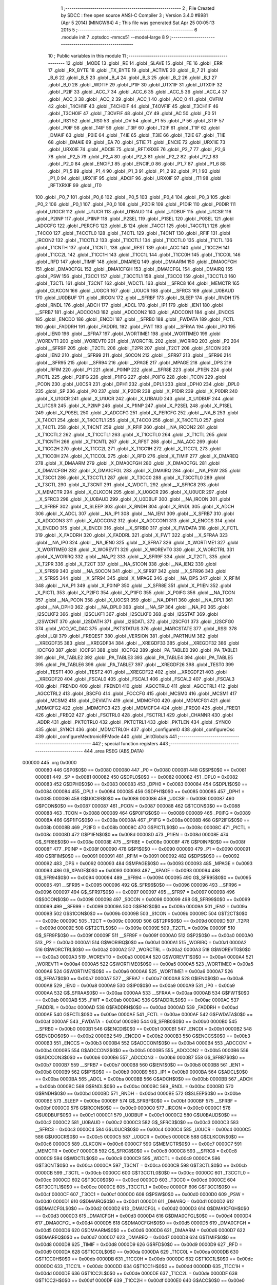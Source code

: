                                       1 ;--------------------------------------------------------
                                      2 ; File Created by SDCC : free open source ANSI-C Compiler
                                      3 ; Version 3.4.0 #8981 (Apr  5 2014) (MINGW64)
                                      4 ; This file was generated Sat Apr 25 00:05:13 2015
                                      5 ;--------------------------------------------------------
                                      6 	.module init
                                      7 	.optsdcc -mmcs51 --model-large
                                      8 	
                                      9 ;--------------------------------------------------------
                                     10 ; Public variables in this module
                                     11 ;--------------------------------------------------------
                                     12 	.globl _MODE
                                     13 	.globl _RE
                                     14 	.globl _SLAVE
                                     15 	.globl _FE
                                     16 	.globl _ERR
                                     17 	.globl _RX_BYTE
                                     18 	.globl _TX_BYTE
                                     19 	.globl _ACTIVE
                                     20 	.globl _B_7
                                     21 	.globl _B_6
                                     22 	.globl _B_5
                                     23 	.globl _B_4
                                     24 	.globl _B_3
                                     25 	.globl _B_2
                                     26 	.globl _B_1
                                     27 	.globl _B_0
                                     28 	.globl _WDTIF
                                     29 	.globl _P1IF
                                     30 	.globl _UTX1IF
                                     31 	.globl _UTX0IF
                                     32 	.globl _P2IF
                                     33 	.globl _ACC_7
                                     34 	.globl _ACC_6
                                     35 	.globl _ACC_5
                                     36 	.globl _ACC_4
                                     37 	.globl _ACC_3
                                     38 	.globl _ACC_2
                                     39 	.globl _ACC_1
                                     40 	.globl _ACC_0
                                     41 	.globl _OVFIM
                                     42 	.globl _T4CH1IF
                                     43 	.globl _T4CH0IF
                                     44 	.globl _T4OVFIF
                                     45 	.globl _T3CH1IF
                                     46 	.globl _T3CH0IF
                                     47 	.globl _T3OVFIF
                                     48 	.globl _CY
                                     49 	.globl _AC
                                     50 	.globl _F0
                                     51 	.globl _RS1
                                     52 	.globl _RS0
                                     53 	.globl _OV
                                     54 	.globl _F1
                                     55 	.globl _P
                                     56 	.globl _STIF
                                     57 	.globl _P0IF
                                     58 	.globl _T4IF
                                     59 	.globl _T3IF
                                     60 	.globl _T2IF
                                     61 	.globl _T1IF
                                     62 	.globl _DMAIF
                                     63 	.globl _P0IE
                                     64 	.globl _T4IE
                                     65 	.globl _T3IE
                                     66 	.globl _T2IE
                                     67 	.globl _T1IE
                                     68 	.globl _DMAIE
                                     69 	.globl _EA
                                     70 	.globl _STIE
                                     71 	.globl _ENCIE
                                     72 	.globl _URX1IE
                                     73 	.globl _URX0IE
                                     74 	.globl _ADCIE
                                     75 	.globl _RFTXRXIE
                                     76 	.globl _P2_7
                                     77 	.globl _P2_6
                                     78 	.globl _P2_5
                                     79 	.globl _P2_4
                                     80 	.globl _P2_3
                                     81 	.globl _P2_2
                                     82 	.globl _P2_1
                                     83 	.globl _P2_0
                                     84 	.globl _ENCIF_1
                                     85 	.globl _ENCIF_0
                                     86 	.globl _P1_7
                                     87 	.globl _P1_6
                                     88 	.globl _P1_5
                                     89 	.globl _P1_4
                                     90 	.globl _P1_3
                                     91 	.globl _P1_2
                                     92 	.globl _P1_1
                                     93 	.globl _P1_0
                                     94 	.globl _URX1IF
                                     95 	.globl _ADCIF
                                     96 	.globl _URX0IF
                                     97 	.globl _IT1
                                     98 	.globl _RFTXRXIF
                                     99 	.globl _IT0
                                    100 	.globl _P0_7
                                    101 	.globl _P0_6
                                    102 	.globl _P0_5
                                    103 	.globl _P0_4
                                    104 	.globl _P0_3
                                    105 	.globl _P0_2
                                    106 	.globl _P0_1
                                    107 	.globl _P0_0
                                    108 	.globl _P2DIR
                                    109 	.globl _P1DIR
                                    110 	.globl _P0DIR
                                    111 	.globl _U1GCR
                                    112 	.globl _U1UCR
                                    113 	.globl _U1BAUD
                                    114 	.globl _U1DBUF
                                    115 	.globl _U1CSR
                                    116 	.globl _P2INP
                                    117 	.globl _P1INP
                                    118 	.globl _P2SEL
                                    119 	.globl _P1SEL
                                    120 	.globl _P0SEL
                                    121 	.globl _ADCCFG
                                    122 	.globl _PERCFG
                                    123 	.globl _B
                                    124 	.globl _T4CC1
                                    125 	.globl _T4CCTL1
                                    126 	.globl _T4CC0
                                    127 	.globl _T4CCTL0
                                    128 	.globl _T4CTL
                                    129 	.globl _T4CNT
                                    130 	.globl _RFIF
                                    131 	.globl _IRCON2
                                    132 	.globl _T1CCTL2
                                    133 	.globl _T1CCTL1
                                    134 	.globl _T1CCTL0
                                    135 	.globl _T1CTL
                                    136 	.globl _T1CNTH
                                    137 	.globl _T1CNTL
                                    138 	.globl _RFST
                                    139 	.globl _ACC
                                    140 	.globl _T1CC2H
                                    141 	.globl _T1CC2L
                                    142 	.globl _T1CC1H
                                    143 	.globl _T1CC1L
                                    144 	.globl _T1CC0H
                                    145 	.globl _T1CC0L
                                    146 	.globl _RFD
                                    147 	.globl _TIMIF
                                    148 	.globl _DMAREQ
                                    149 	.globl _DMAARM
                                    150 	.globl _DMA0CFGH
                                    151 	.globl _DMA0CFGL
                                    152 	.globl _DMA1CFGH
                                    153 	.globl _DMA1CFGL
                                    154 	.globl _DMAIRQ
                                    155 	.globl _PSW
                                    156 	.globl _T3CC1
                                    157 	.globl _T3CCTL1
                                    158 	.globl _T3CC0
                                    159 	.globl _T3CCTL0
                                    160 	.globl _T3CTL
                                    161 	.globl _T3CNT
                                    162 	.globl _WDCTL
                                    163 	.globl __SFRC8
                                    164 	.globl _MEMCTR
                                    165 	.globl _CLKCON
                                    166 	.globl _U0GCR
                                    167 	.globl _U0UCR
                                    168 	.globl __SFRC3
                                    169 	.globl _U0BAUD
                                    170 	.globl _U0DBUF
                                    171 	.globl _IRCON
                                    172 	.globl __SFRBF
                                    173 	.globl _SLEEP
                                    174 	.globl _RNDH
                                    175 	.globl _RNDL
                                    176 	.globl _ADCH
                                    177 	.globl _ADCL
                                    178 	.globl _IP1
                                    179 	.globl _IEN1
                                    180 	.globl __SFRB7
                                    181 	.globl _ADCCON3
                                    182 	.globl _ADCCON2
                                    183 	.globl _ADCCON1
                                    184 	.globl _ENCCS
                                    185 	.globl _ENCDO
                                    186 	.globl _ENCDI
                                    187 	.globl __SFRB0
                                    188 	.globl _FWDATA
                                    189 	.globl _FCTL
                                    190 	.globl _FADDRH
                                    191 	.globl _FADDRL
                                    192 	.globl _FWT
                                    193 	.globl __SFRAA
                                    194 	.globl _IP0
                                    195 	.globl _IEN0
                                    196 	.globl __SFRA7
                                    197 	.globl _WORTIME1
                                    198 	.globl _WORTIME0
                                    199 	.globl _WOREVT1
                                    200 	.globl _WOREVT0
                                    201 	.globl _WORCTRL
                                    202 	.globl _WORIRQ
                                    203 	.globl _P2
                                    204 	.globl __SFR9F
                                    205 	.globl _T2CTL
                                    206 	.globl _T2PR
                                    207 	.globl _T2CT
                                    208 	.globl _S1CON
                                    209 	.globl _IEN2
                                    210 	.globl __SFR99
                                    211 	.globl _S0CON
                                    212 	.globl __SFR97
                                    213 	.globl __SFR96
                                    214 	.globl __SFR95
                                    215 	.globl __SFR94
                                    216 	.globl __XPAGE
                                    217 	.globl _MPAGE
                                    218 	.globl _DPS
                                    219 	.globl _RFIM
                                    220 	.globl _P1
                                    221 	.globl _P0INP
                                    222 	.globl __SFR8E
                                    223 	.globl _P1IEN
                                    224 	.globl _PICTL
                                    225 	.globl _P2IFG
                                    226 	.globl _P1IFG
                                    227 	.globl _P0IFG
                                    228 	.globl _TCON
                                    229 	.globl _PCON
                                    230 	.globl _U0CSR
                                    231 	.globl _DPH1
                                    232 	.globl _DPL1
                                    233 	.globl _DPH0
                                    234 	.globl _DPL0
                                    235 	.globl _SP
                                    236 	.globl _P0
                                    237 	.globl _X_P2DIR
                                    238 	.globl _X_P1DIR
                                    239 	.globl _X_P0DIR
                                    240 	.globl _X_U1GCR
                                    241 	.globl _X_U1UCR
                                    242 	.globl _X_U1BAUD
                                    243 	.globl _X_U1DBUF
                                    244 	.globl _X_U1CSR
                                    245 	.globl _X_P2INP
                                    246 	.globl _X_P1INP
                                    247 	.globl _X_P2SEL
                                    248 	.globl _X_P1SEL
                                    249 	.globl _X_P0SEL
                                    250 	.globl _X_ADCCFG
                                    251 	.globl _X_PERCFG
                                    252 	.globl __NA_B
                                    253 	.globl _X_T4CC1
                                    254 	.globl _X_T4CCTL1
                                    255 	.globl _X_T4CC0
                                    256 	.globl _X_T4CCTL0
                                    257 	.globl _X_T4CTL
                                    258 	.globl _X_T4CNT
                                    259 	.globl _X_RFIF
                                    260 	.globl __NA_IRCON2
                                    261 	.globl _X_T1CCTL2
                                    262 	.globl _X_T1CCTL1
                                    263 	.globl _X_T1CCTL0
                                    264 	.globl _X_T1CTL
                                    265 	.globl _X_T1CNTH
                                    266 	.globl _X_T1CNTL
                                    267 	.globl _X_RFST
                                    268 	.globl __NA_ACC
                                    269 	.globl _X_T1CC2H
                                    270 	.globl _X_T1CC2L
                                    271 	.globl _X_T1CC1H
                                    272 	.globl _X_T1CC1L
                                    273 	.globl _X_T1CC0H
                                    274 	.globl _X_T1CC0L
                                    275 	.globl _X_RFD
                                    276 	.globl _X_TIMIF
                                    277 	.globl _X_DMAREQ
                                    278 	.globl _X_DMAARM
                                    279 	.globl _X_DMA0CFGH
                                    280 	.globl _X_DMA0CFGL
                                    281 	.globl _X_DMA1CFGH
                                    282 	.globl _X_DMA1CFGL
                                    283 	.globl _X_DMAIRQ
                                    284 	.globl __NA_PSW
                                    285 	.globl _X_T3CC1
                                    286 	.globl _X_T3CCTL1
                                    287 	.globl _X_T3CC0
                                    288 	.globl _X_T3CCTL0
                                    289 	.globl _X_T3CTL
                                    290 	.globl _X_T3CNT
                                    291 	.globl _X_WDCTL
                                    292 	.globl __X_SFRC8
                                    293 	.globl _X_MEMCTR
                                    294 	.globl _X_CLKCON
                                    295 	.globl _X_U0GCR
                                    296 	.globl _X_U0UCR
                                    297 	.globl __X_SFRC3
                                    298 	.globl _X_U0BAUD
                                    299 	.globl _X_U0DBUF
                                    300 	.globl __NA_IRCON
                                    301 	.globl __X_SFRBF
                                    302 	.globl _X_SLEEP
                                    303 	.globl _X_RNDH
                                    304 	.globl _X_RNDL
                                    305 	.globl _X_ADCH
                                    306 	.globl _X_ADCL
                                    307 	.globl __NA_IP1
                                    308 	.globl __NA_IEN1
                                    309 	.globl __X_SFRB7
                                    310 	.globl _X_ADCCON3
                                    311 	.globl _X_ADCCON2
                                    312 	.globl _X_ADCCON1
                                    313 	.globl _X_ENCCS
                                    314 	.globl _X_ENCDO
                                    315 	.globl _X_ENCDI
                                    316 	.globl __X_SFRB0
                                    317 	.globl _X_FWDATA
                                    318 	.globl _X_FCTL
                                    319 	.globl _X_FADDRH
                                    320 	.globl _X_FADDRL
                                    321 	.globl _X_FWT
                                    322 	.globl __X_SFRAA
                                    323 	.globl __NA_IP0
                                    324 	.globl __NA_IEN0
                                    325 	.globl __X_SFRA7
                                    326 	.globl _X_WORTIME1
                                    327 	.globl _X_WORTIME0
                                    328 	.globl _X_WOREVT1
                                    329 	.globl _X_WOREVT0
                                    330 	.globl _X_WORCTRL
                                    331 	.globl _X_WORIRQ
                                    332 	.globl __NA_P2
                                    333 	.globl __X_SFR9F
                                    334 	.globl _X_T2CTL
                                    335 	.globl _X_T2PR
                                    336 	.globl _X_T2CT
                                    337 	.globl __NA_S1CON
                                    338 	.globl __NA_IEN2
                                    339 	.globl __X_SFR99
                                    340 	.globl __NA_S0CON
                                    341 	.globl __X_SFR97
                                    342 	.globl __X_SFR96
                                    343 	.globl __X_SFR95
                                    344 	.globl __X_SFR94
                                    345 	.globl _X_MPAGE
                                    346 	.globl __NA_DPS
                                    347 	.globl _X_RFIM
                                    348 	.globl __NA_P1
                                    349 	.globl _X_P0INP
                                    350 	.globl __X_SFR8E
                                    351 	.globl _X_P1IEN
                                    352 	.globl _X_PICTL
                                    353 	.globl _X_P2IFG
                                    354 	.globl _X_P1IFG
                                    355 	.globl _X_P0IFG
                                    356 	.globl __NA_TCON
                                    357 	.globl __NA_PCON
                                    358 	.globl _X_U0CSR
                                    359 	.globl __NA_DPH1
                                    360 	.globl __NA_DPL1
                                    361 	.globl __NA_DPH0
                                    362 	.globl __NA_DPL0
                                    363 	.globl __NA_SP
                                    364 	.globl __NA_P0
                                    365 	.globl _I2SCLKF2
                                    366 	.globl _I2SCLKF1
                                    367 	.globl _I2SCLKF0
                                    368 	.globl _I2SSTAT
                                    369 	.globl _I2SWCNT
                                    370 	.globl _I2SDATH
                                    371 	.globl _I2SDATL
                                    372 	.globl _I2SCFG1
                                    373 	.globl _I2SCFG0
                                    374 	.globl _VCO_VC_DAC
                                    375 	.globl _PKTSTATUS
                                    376 	.globl _MARCSTATE
                                    377 	.globl _RSSI
                                    378 	.globl _LQI
                                    379 	.globl _FREQEST
                                    380 	.globl _VERSION
                                    381 	.globl _PARTNUM
                                    382 	.globl __XREGDF35
                                    383 	.globl __XREGDF34
                                    384 	.globl __XREGDF33
                                    385 	.globl __XREGDF32
                                    386 	.globl _IOCFG0
                                    387 	.globl _IOCFG1
                                    388 	.globl _IOCFG2
                                    389 	.globl _PA_TABLE0
                                    390 	.globl _PA_TABLE1
                                    391 	.globl _PA_TABLE2
                                    392 	.globl _PA_TABLE3
                                    393 	.globl _PA_TABLE4
                                    394 	.globl _PA_TABLE5
                                    395 	.globl _PA_TABLE6
                                    396 	.globl _PA_TABLE7
                                    397 	.globl __XREGDF26
                                    398 	.globl _TEST0
                                    399 	.globl _TEST1
                                    400 	.globl _TEST2
                                    401 	.globl __XREGDF22
                                    402 	.globl __XREGDF21
                                    403 	.globl __XREGDF20
                                    404 	.globl _FSCAL0
                                    405 	.globl _FSCAL1
                                    406 	.globl _FSCAL2
                                    407 	.globl _FSCAL3
                                    408 	.globl _FREND0
                                    409 	.globl _FREND1
                                    410 	.globl _AGCCTRL0
                                    411 	.globl _AGCCTRL1
                                    412 	.globl _AGCCTRL2
                                    413 	.globl _BSCFG
                                    414 	.globl _FOCCFG
                                    415 	.globl _MCSM0
                                    416 	.globl _MCSM1
                                    417 	.globl _MCSM2
                                    418 	.globl _DEVIATN
                                    419 	.globl _MDMCFG0
                                    420 	.globl _MDMCFG1
                                    421 	.globl _MDMCFG2
                                    422 	.globl _MDMCFG3
                                    423 	.globl _MDMCFG4
                                    424 	.globl _FREQ0
                                    425 	.globl _FREQ1
                                    426 	.globl _FREQ2
                                    427 	.globl _FSCTRL0
                                    428 	.globl _FSCTRL1
                                    429 	.globl _CHANNR
                                    430 	.globl _ADDR
                                    431 	.globl _PKTCTRL0
                                    432 	.globl _PKTCTRL1
                                    433 	.globl _PKTLEN
                                    434 	.globl _SYNC0
                                    435 	.globl _SYNC1
                                    436 	.globl _MDMCTRL0H
                                    437 	.globl _configureIO
                                    438 	.globl _configureOsc
                                    439 	.globl _configureMedtronicRFMode
                                    440 	.globl _initGlobals
                                    441 ;--------------------------------------------------------
                                    442 ; special function registers
                                    443 ;--------------------------------------------------------
                                    444 	.area RSEG    (ABS,DATA)
      000000                        445 	.org 0x0000
                           000080   446 G$P0$0$0 == 0x0080
                           000080   447 _P0	=	0x0080
                           000081   448 G$SP$0$0 == 0x0081
                           000081   449 _SP	=	0x0081
                           000082   450 G$DPL0$0$0 == 0x0082
                           000082   451 _DPL0	=	0x0082
                           000083   452 G$DPH0$0$0 == 0x0083
                           000083   453 _DPH0	=	0x0083
                           000084   454 G$DPL1$0$0 == 0x0084
                           000084   455 _DPL1	=	0x0084
                           000085   456 G$DPH1$0$0 == 0x0085
                           000085   457 _DPH1	=	0x0085
                           000086   458 G$U0CSR$0$0 == 0x0086
                           000086   459 _U0CSR	=	0x0086
                           000087   460 G$PCON$0$0 == 0x0087
                           000087   461 _PCON	=	0x0087
                           000088   462 G$TCON$0$0 == 0x0088
                           000088   463 _TCON	=	0x0088
                           000089   464 G$P0IFG$0$0 == 0x0089
                           000089   465 _P0IFG	=	0x0089
                           00008A   466 G$P1IFG$0$0 == 0x008a
                           00008A   467 _P1IFG	=	0x008a
                           00008B   468 G$P2IFG$0$0 == 0x008b
                           00008B   469 _P2IFG	=	0x008b
                           00008C   470 G$PICTL$0$0 == 0x008c
                           00008C   471 _PICTL	=	0x008c
                           00008D   472 G$P1IEN$0$0 == 0x008d
                           00008D   473 _P1IEN	=	0x008d
                           00008E   474 G$_SFR8E$0$0 == 0x008e
                           00008E   475 __SFR8E	=	0x008e
                           00008F   476 G$P0INP$0$0 == 0x008f
                           00008F   477 _P0INP	=	0x008f
                           000090   478 G$P1$0$0 == 0x0090
                           000090   479 _P1	=	0x0090
                           000091   480 G$RFIM$0$0 == 0x0091
                           000091   481 _RFIM	=	0x0091
                           000092   482 G$DPS$0$0 == 0x0092
                           000092   483 _DPS	=	0x0092
                           000093   484 G$MPAGE$0$0 == 0x0093
                           000093   485 _MPAGE	=	0x0093
                           000093   486 G$_XPAGE$0$0 == 0x0093
                           000093   487 __XPAGE	=	0x0093
                           000094   488 G$_SFR94$0$0 == 0x0094
                           000094   489 __SFR94	=	0x0094
                           000095   490 G$_SFR95$0$0 == 0x0095
                           000095   491 __SFR95	=	0x0095
                           000096   492 G$_SFR96$0$0 == 0x0096
                           000096   493 __SFR96	=	0x0096
                           000097   494 G$_SFR97$0$0 == 0x0097
                           000097   495 __SFR97	=	0x0097
                           000098   496 G$S0CON$0$0 == 0x0098
                           000098   497 _S0CON	=	0x0098
                           000099   498 G$_SFR99$0$0 == 0x0099
                           000099   499 __SFR99	=	0x0099
                           00009A   500 G$IEN2$0$0 == 0x009a
                           00009A   501 _IEN2	=	0x009a
                           00009B   502 G$S1CON$0$0 == 0x009b
                           00009B   503 _S1CON	=	0x009b
                           00009C   504 G$T2CT$0$0 == 0x009c
                           00009C   505 _T2CT	=	0x009c
                           00009D   506 G$T2PR$0$0 == 0x009d
                           00009D   507 _T2PR	=	0x009d
                           00009E   508 G$T2CTL$0$0 == 0x009e
                           00009E   509 _T2CTL	=	0x009e
                           00009F   510 G$_SFR9F$0$0 == 0x009f
                           00009F   511 __SFR9F	=	0x009f
                           0000A0   512 G$P2$0$0 == 0x00a0
                           0000A0   513 _P2	=	0x00a0
                           0000A1   514 G$WORIRQ$0$0 == 0x00a1
                           0000A1   515 _WORIRQ	=	0x00a1
                           0000A2   516 G$WORCTRL$0$0 == 0x00a2
                           0000A2   517 _WORCTRL	=	0x00a2
                           0000A3   518 G$WOREVT0$0$0 == 0x00a3
                           0000A3   519 _WOREVT0	=	0x00a3
                           0000A4   520 G$WOREVT1$0$0 == 0x00a4
                           0000A4   521 _WOREVT1	=	0x00a4
                           0000A5   522 G$WORTIME0$0$0 == 0x00a5
                           0000A5   523 _WORTIME0	=	0x00a5
                           0000A6   524 G$WORTIME1$0$0 == 0x00a6
                           0000A6   525 _WORTIME1	=	0x00a6
                           0000A7   526 G$_SFRA7$0$0 == 0x00a7
                           0000A7   527 __SFRA7	=	0x00a7
                           0000A8   528 G$IEN0$0$0 == 0x00a8
                           0000A8   529 _IEN0	=	0x00a8
                           0000A9   530 G$IP0$0$0 == 0x00a9
                           0000A9   531 _IP0	=	0x00a9
                           0000AA   532 G$_SFRAA$0$0 == 0x00aa
                           0000AA   533 __SFRAA	=	0x00aa
                           0000AB   534 G$FWT$0$0 == 0x00ab
                           0000AB   535 _FWT	=	0x00ab
                           0000AC   536 G$FADDRL$0$0 == 0x00ac
                           0000AC   537 _FADDRL	=	0x00ac
                           0000AD   538 G$FADDRH$0$0 == 0x00ad
                           0000AD   539 _FADDRH	=	0x00ad
                           0000AE   540 G$FCTL$0$0 == 0x00ae
                           0000AE   541 _FCTL	=	0x00ae
                           0000AF   542 G$FWDATA$0$0 == 0x00af
                           0000AF   543 _FWDATA	=	0x00af
                           0000B0   544 G$_SFRB0$0$0 == 0x00b0
                           0000B0   545 __SFRB0	=	0x00b0
                           0000B1   546 G$ENCDI$0$0 == 0x00b1
                           0000B1   547 _ENCDI	=	0x00b1
                           0000B2   548 G$ENCDO$0$0 == 0x00b2
                           0000B2   549 _ENCDO	=	0x00b2
                           0000B3   550 G$ENCCS$0$0 == 0x00b3
                           0000B3   551 _ENCCS	=	0x00b3
                           0000B4   552 G$ADCCON1$0$0 == 0x00b4
                           0000B4   553 _ADCCON1	=	0x00b4
                           0000B5   554 G$ADCCON2$0$0 == 0x00b5
                           0000B5   555 _ADCCON2	=	0x00b5
                           0000B6   556 G$ADCCON3$0$0 == 0x00b6
                           0000B6   557 _ADCCON3	=	0x00b6
                           0000B7   558 G$_SFRB7$0$0 == 0x00b7
                           0000B7   559 __SFRB7	=	0x00b7
                           0000B8   560 G$IEN1$0$0 == 0x00b8
                           0000B8   561 _IEN1	=	0x00b8
                           0000B9   562 G$IP1$0$0 == 0x00b9
                           0000B9   563 _IP1	=	0x00b9
                           0000BA   564 G$ADCL$0$0 == 0x00ba
                           0000BA   565 _ADCL	=	0x00ba
                           0000BB   566 G$ADCH$0$0 == 0x00bb
                           0000BB   567 _ADCH	=	0x00bb
                           0000BC   568 G$RNDL$0$0 == 0x00bc
                           0000BC   569 _RNDL	=	0x00bc
                           0000BD   570 G$RNDH$0$0 == 0x00bd
                           0000BD   571 _RNDH	=	0x00bd
                           0000BE   572 G$SLEEP$0$0 == 0x00be
                           0000BE   573 _SLEEP	=	0x00be
                           0000BF   574 G$_SFRBF$0$0 == 0x00bf
                           0000BF   575 __SFRBF	=	0x00bf
                           0000C0   576 G$IRCON$0$0 == 0x00c0
                           0000C0   577 _IRCON	=	0x00c0
                           0000C1   578 G$U0DBUF$0$0 == 0x00c1
                           0000C1   579 _U0DBUF	=	0x00c1
                           0000C2   580 G$U0BAUD$0$0 == 0x00c2
                           0000C2   581 _U0BAUD	=	0x00c2
                           0000C3   582 G$_SFRC3$0$0 == 0x00c3
                           0000C3   583 __SFRC3	=	0x00c3
                           0000C4   584 G$U0UCR$0$0 == 0x00c4
                           0000C4   585 _U0UCR	=	0x00c4
                           0000C5   586 G$U0GCR$0$0 == 0x00c5
                           0000C5   587 _U0GCR	=	0x00c5
                           0000C6   588 G$CLKCON$0$0 == 0x00c6
                           0000C6   589 _CLKCON	=	0x00c6
                           0000C7   590 G$MEMCTR$0$0 == 0x00c7
                           0000C7   591 _MEMCTR	=	0x00c7
                           0000C8   592 G$_SFRC8$0$0 == 0x00c8
                           0000C8   593 __SFRC8	=	0x00c8
                           0000C9   594 G$WDCTL$0$0 == 0x00c9
                           0000C9   595 _WDCTL	=	0x00c9
                           0000CA   596 G$T3CNT$0$0 == 0x00ca
                           0000CA   597 _T3CNT	=	0x00ca
                           0000CB   598 G$T3CTL$0$0 == 0x00cb
                           0000CB   599 _T3CTL	=	0x00cb
                           0000CC   600 G$T3CCTL0$0$0 == 0x00cc
                           0000CC   601 _T3CCTL0	=	0x00cc
                           0000CD   602 G$T3CC0$0$0 == 0x00cd
                           0000CD   603 _T3CC0	=	0x00cd
                           0000CE   604 G$T3CCTL1$0$0 == 0x00ce
                           0000CE   605 _T3CCTL1	=	0x00ce
                           0000CF   606 G$T3CC1$0$0 == 0x00cf
                           0000CF   607 _T3CC1	=	0x00cf
                           0000D0   608 G$PSW$0$0 == 0x00d0
                           0000D0   609 _PSW	=	0x00d0
                           0000D1   610 G$DMAIRQ$0$0 == 0x00d1
                           0000D1   611 _DMAIRQ	=	0x00d1
                           0000D2   612 G$DMA1CFGL$0$0 == 0x00d2
                           0000D2   613 _DMA1CFGL	=	0x00d2
                           0000D3   614 G$DMA1CFGH$0$0 == 0x00d3
                           0000D3   615 _DMA1CFGH	=	0x00d3
                           0000D4   616 G$DMA0CFGL$0$0 == 0x00d4
                           0000D4   617 _DMA0CFGL	=	0x00d4
                           0000D5   618 G$DMA0CFGH$0$0 == 0x00d5
                           0000D5   619 _DMA0CFGH	=	0x00d5
                           0000D6   620 G$DMAARM$0$0 == 0x00d6
                           0000D6   621 _DMAARM	=	0x00d6
                           0000D7   622 G$DMAREQ$0$0 == 0x00d7
                           0000D7   623 _DMAREQ	=	0x00d7
                           0000D8   624 G$TIMIF$0$0 == 0x00d8
                           0000D8   625 _TIMIF	=	0x00d8
                           0000D9   626 G$RFD$0$0 == 0x00d9
                           0000D9   627 _RFD	=	0x00d9
                           0000DA   628 G$T1CC0L$0$0 == 0x00da
                           0000DA   629 _T1CC0L	=	0x00da
                           0000DB   630 G$T1CC0H$0$0 == 0x00db
                           0000DB   631 _T1CC0H	=	0x00db
                           0000DC   632 G$T1CC1L$0$0 == 0x00dc
                           0000DC   633 _T1CC1L	=	0x00dc
                           0000DD   634 G$T1CC1H$0$0 == 0x00dd
                           0000DD   635 _T1CC1H	=	0x00dd
                           0000DE   636 G$T1CC2L$0$0 == 0x00de
                           0000DE   637 _T1CC2L	=	0x00de
                           0000DF   638 G$T1CC2H$0$0 == 0x00df
                           0000DF   639 _T1CC2H	=	0x00df
                           0000E0   640 G$ACC$0$0 == 0x00e0
                           0000E0   641 _ACC	=	0x00e0
                           0000E1   642 G$RFST$0$0 == 0x00e1
                           0000E1   643 _RFST	=	0x00e1
                           0000E2   644 G$T1CNTL$0$0 == 0x00e2
                           0000E2   645 _T1CNTL	=	0x00e2
                           0000E3   646 G$T1CNTH$0$0 == 0x00e3
                           0000E3   647 _T1CNTH	=	0x00e3
                           0000E4   648 G$T1CTL$0$0 == 0x00e4
                           0000E4   649 _T1CTL	=	0x00e4
                           0000E5   650 G$T1CCTL0$0$0 == 0x00e5
                           0000E5   651 _T1CCTL0	=	0x00e5
                           0000E6   652 G$T1CCTL1$0$0 == 0x00e6
                           0000E6   653 _T1CCTL1	=	0x00e6
                           0000E7   654 G$T1CCTL2$0$0 == 0x00e7
                           0000E7   655 _T1CCTL2	=	0x00e7
                           0000E8   656 G$IRCON2$0$0 == 0x00e8
                           0000E8   657 _IRCON2	=	0x00e8
                           0000E9   658 G$RFIF$0$0 == 0x00e9
                           0000E9   659 _RFIF	=	0x00e9
                           0000EA   660 G$T4CNT$0$0 == 0x00ea
                           0000EA   661 _T4CNT	=	0x00ea
                           0000EB   662 G$T4CTL$0$0 == 0x00eb
                           0000EB   663 _T4CTL	=	0x00eb
                           0000EC   664 G$T4CCTL0$0$0 == 0x00ec
                           0000EC   665 _T4CCTL0	=	0x00ec
                           0000ED   666 G$T4CC0$0$0 == 0x00ed
                           0000ED   667 _T4CC0	=	0x00ed
                           0000EE   668 G$T4CCTL1$0$0 == 0x00ee
                           0000EE   669 _T4CCTL1	=	0x00ee
                           0000EF   670 G$T4CC1$0$0 == 0x00ef
                           0000EF   671 _T4CC1	=	0x00ef
                           0000F0   672 G$B$0$0 == 0x00f0
                           0000F0   673 _B	=	0x00f0
                           0000F1   674 G$PERCFG$0$0 == 0x00f1
                           0000F1   675 _PERCFG	=	0x00f1
                           0000F2   676 G$ADCCFG$0$0 == 0x00f2
                           0000F2   677 _ADCCFG	=	0x00f2
                           0000F3   678 G$P0SEL$0$0 == 0x00f3
                           0000F3   679 _P0SEL	=	0x00f3
                           0000F4   680 G$P1SEL$0$0 == 0x00f4
                           0000F4   681 _P1SEL	=	0x00f4
                           0000F5   682 G$P2SEL$0$0 == 0x00f5
                           0000F5   683 _P2SEL	=	0x00f5
                           0000F6   684 G$P1INP$0$0 == 0x00f6
                           0000F6   685 _P1INP	=	0x00f6
                           0000F7   686 G$P2INP$0$0 == 0x00f7
                           0000F7   687 _P2INP	=	0x00f7
                           0000F8   688 G$U1CSR$0$0 == 0x00f8
                           0000F8   689 _U1CSR	=	0x00f8
                           0000F9   690 G$U1DBUF$0$0 == 0x00f9
                           0000F9   691 _U1DBUF	=	0x00f9
                           0000FA   692 G$U1BAUD$0$0 == 0x00fa
                           0000FA   693 _U1BAUD	=	0x00fa
                           0000FB   694 G$U1UCR$0$0 == 0x00fb
                           0000FB   695 _U1UCR	=	0x00fb
                           0000FC   696 G$U1GCR$0$0 == 0x00fc
                           0000FC   697 _U1GCR	=	0x00fc
                           0000FD   698 G$P0DIR$0$0 == 0x00fd
                           0000FD   699 _P0DIR	=	0x00fd
                           0000FE   700 G$P1DIR$0$0 == 0x00fe
                           0000FE   701 _P1DIR	=	0x00fe
                           0000FF   702 G$P2DIR$0$0 == 0x00ff
                           0000FF   703 _P2DIR	=	0x00ff
                                    704 ;--------------------------------------------------------
                                    705 ; special function bits
                                    706 ;--------------------------------------------------------
                                    707 	.area RSEG    (ABS,DATA)
      000000                        708 	.org 0x0000
                           000080   709 G$P0_0$0$0 == 0x0080
                           000080   710 _P0_0	=	0x0080
                           000081   711 G$P0_1$0$0 == 0x0081
                           000081   712 _P0_1	=	0x0081
                           000082   713 G$P0_2$0$0 == 0x0082
                           000082   714 _P0_2	=	0x0082
                           000083   715 G$P0_3$0$0 == 0x0083
                           000083   716 _P0_3	=	0x0083
                           000084   717 G$P0_4$0$0 == 0x0084
                           000084   718 _P0_4	=	0x0084
                           000085   719 G$P0_5$0$0 == 0x0085
                           000085   720 _P0_5	=	0x0085
                           000086   721 G$P0_6$0$0 == 0x0086
                           000086   722 _P0_6	=	0x0086
                           000087   723 G$P0_7$0$0 == 0x0087
                           000087   724 _P0_7	=	0x0087
                           000088   725 G$IT0$0$0 == 0x0088
                           000088   726 _IT0	=	0x0088
                           000089   727 G$RFTXRXIF$0$0 == 0x0089
                           000089   728 _RFTXRXIF	=	0x0089
                           00008A   729 G$IT1$0$0 == 0x008a
                           00008A   730 _IT1	=	0x008a
                           00008B   731 G$URX0IF$0$0 == 0x008b
                           00008B   732 _URX0IF	=	0x008b
                           00008D   733 G$ADCIF$0$0 == 0x008d
                           00008D   734 _ADCIF	=	0x008d
                           00008F   735 G$URX1IF$0$0 == 0x008f
                           00008F   736 _URX1IF	=	0x008f
                           000090   737 G$P1_0$0$0 == 0x0090
                           000090   738 _P1_0	=	0x0090
                           000091   739 G$P1_1$0$0 == 0x0091
                           000091   740 _P1_1	=	0x0091
                           000092   741 G$P1_2$0$0 == 0x0092
                           000092   742 _P1_2	=	0x0092
                           000093   743 G$P1_3$0$0 == 0x0093
                           000093   744 _P1_3	=	0x0093
                           000094   745 G$P1_4$0$0 == 0x0094
                           000094   746 _P1_4	=	0x0094
                           000095   747 G$P1_5$0$0 == 0x0095
                           000095   748 _P1_5	=	0x0095
                           000096   749 G$P1_6$0$0 == 0x0096
                           000096   750 _P1_6	=	0x0096
                           000097   751 G$P1_7$0$0 == 0x0097
                           000097   752 _P1_7	=	0x0097
                           000098   753 G$ENCIF_0$0$0 == 0x0098
                           000098   754 _ENCIF_0	=	0x0098
                           000099   755 G$ENCIF_1$0$0 == 0x0099
                           000099   756 _ENCIF_1	=	0x0099
                           0000A0   757 G$P2_0$0$0 == 0x00a0
                           0000A0   758 _P2_0	=	0x00a0
                           0000A1   759 G$P2_1$0$0 == 0x00a1
                           0000A1   760 _P2_1	=	0x00a1
                           0000A2   761 G$P2_2$0$0 == 0x00a2
                           0000A2   762 _P2_2	=	0x00a2
                           0000A3   763 G$P2_3$0$0 == 0x00a3
                           0000A3   764 _P2_3	=	0x00a3
                           0000A4   765 G$P2_4$0$0 == 0x00a4
                           0000A4   766 _P2_4	=	0x00a4
                           0000A5   767 G$P2_5$0$0 == 0x00a5
                           0000A5   768 _P2_5	=	0x00a5
                           0000A6   769 G$P2_6$0$0 == 0x00a6
                           0000A6   770 _P2_6	=	0x00a6
                           0000A7   771 G$P2_7$0$0 == 0x00a7
                           0000A7   772 _P2_7	=	0x00a7
                           0000A8   773 G$RFTXRXIE$0$0 == 0x00a8
                           0000A8   774 _RFTXRXIE	=	0x00a8
                           0000A9   775 G$ADCIE$0$0 == 0x00a9
                           0000A9   776 _ADCIE	=	0x00a9
                           0000AA   777 G$URX0IE$0$0 == 0x00aa
                           0000AA   778 _URX0IE	=	0x00aa
                           0000AB   779 G$URX1IE$0$0 == 0x00ab
                           0000AB   780 _URX1IE	=	0x00ab
                           0000AC   781 G$ENCIE$0$0 == 0x00ac
                           0000AC   782 _ENCIE	=	0x00ac
                           0000AD   783 G$STIE$0$0 == 0x00ad
                           0000AD   784 _STIE	=	0x00ad
                           0000AF   785 G$EA$0$0 == 0x00af
                           0000AF   786 _EA	=	0x00af
                           0000B8   787 G$DMAIE$0$0 == 0x00b8
                           0000B8   788 _DMAIE	=	0x00b8
                           0000B9   789 G$T1IE$0$0 == 0x00b9
                           0000B9   790 _T1IE	=	0x00b9
                           0000BA   791 G$T2IE$0$0 == 0x00ba
                           0000BA   792 _T2IE	=	0x00ba
                           0000BB   793 G$T3IE$0$0 == 0x00bb
                           0000BB   794 _T3IE	=	0x00bb
                           0000BC   795 G$T4IE$0$0 == 0x00bc
                           0000BC   796 _T4IE	=	0x00bc
                           0000BD   797 G$P0IE$0$0 == 0x00bd
                           0000BD   798 _P0IE	=	0x00bd
                           0000C0   799 G$DMAIF$0$0 == 0x00c0
                           0000C0   800 _DMAIF	=	0x00c0
                           0000C1   801 G$T1IF$0$0 == 0x00c1
                           0000C1   802 _T1IF	=	0x00c1
                           0000C2   803 G$T2IF$0$0 == 0x00c2
                           0000C2   804 _T2IF	=	0x00c2
                           0000C3   805 G$T3IF$0$0 == 0x00c3
                           0000C3   806 _T3IF	=	0x00c3
                           0000C4   807 G$T4IF$0$0 == 0x00c4
                           0000C4   808 _T4IF	=	0x00c4
                           0000C5   809 G$P0IF$0$0 == 0x00c5
                           0000C5   810 _P0IF	=	0x00c5
                           0000C7   811 G$STIF$0$0 == 0x00c7
                           0000C7   812 _STIF	=	0x00c7
                           0000D0   813 G$P$0$0 == 0x00d0
                           0000D0   814 _P	=	0x00d0
                           0000D1   815 G$F1$0$0 == 0x00d1
                           0000D1   816 _F1	=	0x00d1
                           0000D2   817 G$OV$0$0 == 0x00d2
                           0000D2   818 _OV	=	0x00d2
                           0000D3   819 G$RS0$0$0 == 0x00d3
                           0000D3   820 _RS0	=	0x00d3
                           0000D4   821 G$RS1$0$0 == 0x00d4
                           0000D4   822 _RS1	=	0x00d4
                           0000D5   823 G$F0$0$0 == 0x00d5
                           0000D5   824 _F0	=	0x00d5
                           0000D6   825 G$AC$0$0 == 0x00d6
                           0000D6   826 _AC	=	0x00d6
                           0000D7   827 G$CY$0$0 == 0x00d7
                           0000D7   828 _CY	=	0x00d7
                           0000D8   829 G$T3OVFIF$0$0 == 0x00d8
                           0000D8   830 _T3OVFIF	=	0x00d8
                           0000D9   831 G$T3CH0IF$0$0 == 0x00d9
                           0000D9   832 _T3CH0IF	=	0x00d9
                           0000DA   833 G$T3CH1IF$0$0 == 0x00da
                           0000DA   834 _T3CH1IF	=	0x00da
                           0000DB   835 G$T4OVFIF$0$0 == 0x00db
                           0000DB   836 _T4OVFIF	=	0x00db
                           0000DC   837 G$T4CH0IF$0$0 == 0x00dc
                           0000DC   838 _T4CH0IF	=	0x00dc
                           0000DD   839 G$T4CH1IF$0$0 == 0x00dd
                           0000DD   840 _T4CH1IF	=	0x00dd
                           0000DE   841 G$OVFIM$0$0 == 0x00de
                           0000DE   842 _OVFIM	=	0x00de
                           0000E0   843 G$ACC_0$0$0 == 0x00e0
                           0000E0   844 _ACC_0	=	0x00e0
                           0000E1   845 G$ACC_1$0$0 == 0x00e1
                           0000E1   846 _ACC_1	=	0x00e1
                           0000E2   847 G$ACC_2$0$0 == 0x00e2
                           0000E2   848 _ACC_2	=	0x00e2
                           0000E3   849 G$ACC_3$0$0 == 0x00e3
                           0000E3   850 _ACC_3	=	0x00e3
                           0000E4   851 G$ACC_4$0$0 == 0x00e4
                           0000E4   852 _ACC_4	=	0x00e4
                           0000E5   853 G$ACC_5$0$0 == 0x00e5
                           0000E5   854 _ACC_5	=	0x00e5
                           0000E6   855 G$ACC_6$0$0 == 0x00e6
                           0000E6   856 _ACC_6	=	0x00e6
                           0000E7   857 G$ACC_7$0$0 == 0x00e7
                           0000E7   858 _ACC_7	=	0x00e7
                           0000E8   859 G$P2IF$0$0 == 0x00e8
                           0000E8   860 _P2IF	=	0x00e8
                           0000E9   861 G$UTX0IF$0$0 == 0x00e9
                           0000E9   862 _UTX0IF	=	0x00e9
                           0000EA   863 G$UTX1IF$0$0 == 0x00ea
                           0000EA   864 _UTX1IF	=	0x00ea
                           0000EB   865 G$P1IF$0$0 == 0x00eb
                           0000EB   866 _P1IF	=	0x00eb
                           0000EC   867 G$WDTIF$0$0 == 0x00ec
                           0000EC   868 _WDTIF	=	0x00ec
                           0000F0   869 G$B_0$0$0 == 0x00f0
                           0000F0   870 _B_0	=	0x00f0
                           0000F1   871 G$B_1$0$0 == 0x00f1
                           0000F1   872 _B_1	=	0x00f1
                           0000F2   873 G$B_2$0$0 == 0x00f2
                           0000F2   874 _B_2	=	0x00f2
                           0000F3   875 G$B_3$0$0 == 0x00f3
                           0000F3   876 _B_3	=	0x00f3
                           0000F4   877 G$B_4$0$0 == 0x00f4
                           0000F4   878 _B_4	=	0x00f4
                           0000F5   879 G$B_5$0$0 == 0x00f5
                           0000F5   880 _B_5	=	0x00f5
                           0000F6   881 G$B_6$0$0 == 0x00f6
                           0000F6   882 _B_6	=	0x00f6
                           0000F7   883 G$B_7$0$0 == 0x00f7
                           0000F7   884 _B_7	=	0x00f7
                           0000F8   885 G$ACTIVE$0$0 == 0x00f8
                           0000F8   886 _ACTIVE	=	0x00f8
                           0000F9   887 G$TX_BYTE$0$0 == 0x00f9
                           0000F9   888 _TX_BYTE	=	0x00f9
                           0000FA   889 G$RX_BYTE$0$0 == 0x00fa
                           0000FA   890 _RX_BYTE	=	0x00fa
                           0000FB   891 G$ERR$0$0 == 0x00fb
                           0000FB   892 _ERR	=	0x00fb
                           0000FC   893 G$FE$0$0 == 0x00fc
                           0000FC   894 _FE	=	0x00fc
                           0000FD   895 G$SLAVE$0$0 == 0x00fd
                           0000FD   896 _SLAVE	=	0x00fd
                           0000FE   897 G$RE$0$0 == 0x00fe
                           0000FE   898 _RE	=	0x00fe
                           0000FF   899 G$MODE$0$0 == 0x00ff
                           0000FF   900 _MODE	=	0x00ff
                                    901 ;--------------------------------------------------------
                                    902 ; overlayable register banks
                                    903 ;--------------------------------------------------------
                                    904 	.area REG_BANK_0	(REL,OVR,DATA)
      000000                        905 	.ds 8
                                    906 ;--------------------------------------------------------
                                    907 ; internal ram data
                                    908 ;--------------------------------------------------------
                                    909 	.area DSEG    (DATA)
                                    910 ;--------------------------------------------------------
                                    911 ; overlayable items in internal ram 
                                    912 ;--------------------------------------------------------
                                    913 ;--------------------------------------------------------
                                    914 ; indirectly addressable internal ram data
                                    915 ;--------------------------------------------------------
                                    916 	.area ISEG    (DATA)
                                    917 ;--------------------------------------------------------
                                    918 ; absolute internal ram data
                                    919 ;--------------------------------------------------------
                                    920 	.area IABS    (ABS,DATA)
                                    921 	.area IABS    (ABS,DATA)
                                    922 ;--------------------------------------------------------
                                    923 ; bit data
                                    924 ;--------------------------------------------------------
                                    925 	.area BSEG    (BIT)
                                    926 ;--------------------------------------------------------
                                    927 ; paged external ram data
                                    928 ;--------------------------------------------------------
                                    929 	.area PSEG    (PAG,XDATA)
                                    930 ;--------------------------------------------------------
                                    931 ; external ram data
                                    932 ;--------------------------------------------------------
                                    933 	.area XSEG    (XDATA)
                           00DF02   934 G$MDMCTRL0H$0$0 == 0xdf02
                           00DF02   935 _MDMCTRL0H	=	0xdf02
                           00DF00   936 G$SYNC1$0$0 == 0xdf00
                           00DF00   937 _SYNC1	=	0xdf00
                           00DF01   938 G$SYNC0$0$0 == 0xdf01
                           00DF01   939 _SYNC0	=	0xdf01
                           00DF02   940 G$PKTLEN$0$0 == 0xdf02
                           00DF02   941 _PKTLEN	=	0xdf02
                           00DF03   942 G$PKTCTRL1$0$0 == 0xdf03
                           00DF03   943 _PKTCTRL1	=	0xdf03
                           00DF04   944 G$PKTCTRL0$0$0 == 0xdf04
                           00DF04   945 _PKTCTRL0	=	0xdf04
                           00DF05   946 G$ADDR$0$0 == 0xdf05
                           00DF05   947 _ADDR	=	0xdf05
                           00DF06   948 G$CHANNR$0$0 == 0xdf06
                           00DF06   949 _CHANNR	=	0xdf06
                           00DF07   950 G$FSCTRL1$0$0 == 0xdf07
                           00DF07   951 _FSCTRL1	=	0xdf07
                           00DF08   952 G$FSCTRL0$0$0 == 0xdf08
                           00DF08   953 _FSCTRL0	=	0xdf08
                           00DF09   954 G$FREQ2$0$0 == 0xdf09
                           00DF09   955 _FREQ2	=	0xdf09
                           00DF0A   956 G$FREQ1$0$0 == 0xdf0a
                           00DF0A   957 _FREQ1	=	0xdf0a
                           00DF0B   958 G$FREQ0$0$0 == 0xdf0b
                           00DF0B   959 _FREQ0	=	0xdf0b
                           00DF0C   960 G$MDMCFG4$0$0 == 0xdf0c
                           00DF0C   961 _MDMCFG4	=	0xdf0c
                           00DF0D   962 G$MDMCFG3$0$0 == 0xdf0d
                           00DF0D   963 _MDMCFG3	=	0xdf0d
                           00DF0E   964 G$MDMCFG2$0$0 == 0xdf0e
                           00DF0E   965 _MDMCFG2	=	0xdf0e
                           00DF0F   966 G$MDMCFG1$0$0 == 0xdf0f
                           00DF0F   967 _MDMCFG1	=	0xdf0f
                           00DF10   968 G$MDMCFG0$0$0 == 0xdf10
                           00DF10   969 _MDMCFG0	=	0xdf10
                           00DF11   970 G$DEVIATN$0$0 == 0xdf11
                           00DF11   971 _DEVIATN	=	0xdf11
                           00DF12   972 G$MCSM2$0$0 == 0xdf12
                           00DF12   973 _MCSM2	=	0xdf12
                           00DF13   974 G$MCSM1$0$0 == 0xdf13
                           00DF13   975 _MCSM1	=	0xdf13
                           00DF14   976 G$MCSM0$0$0 == 0xdf14
                           00DF14   977 _MCSM0	=	0xdf14
                           00DF15   978 G$FOCCFG$0$0 == 0xdf15
                           00DF15   979 _FOCCFG	=	0xdf15
                           00DF16   980 G$BSCFG$0$0 == 0xdf16
                           00DF16   981 _BSCFG	=	0xdf16
                           00DF17   982 G$AGCCTRL2$0$0 == 0xdf17
                           00DF17   983 _AGCCTRL2	=	0xdf17
                           00DF18   984 G$AGCCTRL1$0$0 == 0xdf18
                           00DF18   985 _AGCCTRL1	=	0xdf18
                           00DF19   986 G$AGCCTRL0$0$0 == 0xdf19
                           00DF19   987 _AGCCTRL0	=	0xdf19
                           00DF1A   988 G$FREND1$0$0 == 0xdf1a
                           00DF1A   989 _FREND1	=	0xdf1a
                           00DF1B   990 G$FREND0$0$0 == 0xdf1b
                           00DF1B   991 _FREND0	=	0xdf1b
                           00DF1C   992 G$FSCAL3$0$0 == 0xdf1c
                           00DF1C   993 _FSCAL3	=	0xdf1c
                           00DF1D   994 G$FSCAL2$0$0 == 0xdf1d
                           00DF1D   995 _FSCAL2	=	0xdf1d
                           00DF1E   996 G$FSCAL1$0$0 == 0xdf1e
                           00DF1E   997 _FSCAL1	=	0xdf1e
                           00DF1F   998 G$FSCAL0$0$0 == 0xdf1f
                           00DF1F   999 _FSCAL0	=	0xdf1f
                           00DF20  1000 G$_XREGDF20$0$0 == 0xdf20
                           00DF20  1001 __XREGDF20	=	0xdf20
                           00DF21  1002 G$_XREGDF21$0$0 == 0xdf21
                           00DF21  1003 __XREGDF21	=	0xdf21
                           00DF22  1004 G$_XREGDF22$0$0 == 0xdf22
                           00DF22  1005 __XREGDF22	=	0xdf22
                           00DF23  1006 G$TEST2$0$0 == 0xdf23
                           00DF23  1007 _TEST2	=	0xdf23
                           00DF24  1008 G$TEST1$0$0 == 0xdf24
                           00DF24  1009 _TEST1	=	0xdf24
                           00DF25  1010 G$TEST0$0$0 == 0xdf25
                           00DF25  1011 _TEST0	=	0xdf25
                           00DF26  1012 G$_XREGDF26$0$0 == 0xdf26
                           00DF26  1013 __XREGDF26	=	0xdf26
                           00DF27  1014 G$PA_TABLE7$0$0 == 0xdf27
                           00DF27  1015 _PA_TABLE7	=	0xdf27
                           00DF28  1016 G$PA_TABLE6$0$0 == 0xdf28
                           00DF28  1017 _PA_TABLE6	=	0xdf28
                           00DF29  1018 G$PA_TABLE5$0$0 == 0xdf29
                           00DF29  1019 _PA_TABLE5	=	0xdf29
                           00DF2A  1020 G$PA_TABLE4$0$0 == 0xdf2a
                           00DF2A  1021 _PA_TABLE4	=	0xdf2a
                           00DF2B  1022 G$PA_TABLE3$0$0 == 0xdf2b
                           00DF2B  1023 _PA_TABLE3	=	0xdf2b
                           00DF2C  1024 G$PA_TABLE2$0$0 == 0xdf2c
                           00DF2C  1025 _PA_TABLE2	=	0xdf2c
                           00DF2D  1026 G$PA_TABLE1$0$0 == 0xdf2d
                           00DF2D  1027 _PA_TABLE1	=	0xdf2d
                           00DF2E  1028 G$PA_TABLE0$0$0 == 0xdf2e
                           00DF2E  1029 _PA_TABLE0	=	0xdf2e
                           00DF2F  1030 G$IOCFG2$0$0 == 0xdf2f
                           00DF2F  1031 _IOCFG2	=	0xdf2f
                           00DF30  1032 G$IOCFG1$0$0 == 0xdf30
                           00DF30  1033 _IOCFG1	=	0xdf30
                           00DF31  1034 G$IOCFG0$0$0 == 0xdf31
                           00DF31  1035 _IOCFG0	=	0xdf31
                           00DF32  1036 G$_XREGDF32$0$0 == 0xdf32
                           00DF32  1037 __XREGDF32	=	0xdf32
                           00DF33  1038 G$_XREGDF33$0$0 == 0xdf33
                           00DF33  1039 __XREGDF33	=	0xdf33
                           00DF34  1040 G$_XREGDF34$0$0 == 0xdf34
                           00DF34  1041 __XREGDF34	=	0xdf34
                           00DF35  1042 G$_XREGDF35$0$0 == 0xdf35
                           00DF35  1043 __XREGDF35	=	0xdf35
                           00DF36  1044 G$PARTNUM$0$0 == 0xdf36
                           00DF36  1045 _PARTNUM	=	0xdf36
                           00DF37  1046 G$VERSION$0$0 == 0xdf37
                           00DF37  1047 _VERSION	=	0xdf37
                           00DF38  1048 G$FREQEST$0$0 == 0xdf38
                           00DF38  1049 _FREQEST	=	0xdf38
                           00DF39  1050 G$LQI$0$0 == 0xdf39
                           00DF39  1051 _LQI	=	0xdf39
                           00DF3A  1052 G$RSSI$0$0 == 0xdf3a
                           00DF3A  1053 _RSSI	=	0xdf3a
                           00DF3B  1054 G$MARCSTATE$0$0 == 0xdf3b
                           00DF3B  1055 _MARCSTATE	=	0xdf3b
                           00DF3C  1056 G$PKTSTATUS$0$0 == 0xdf3c
                           00DF3C  1057 _PKTSTATUS	=	0xdf3c
                           00DF3D  1058 G$VCO_VC_DAC$0$0 == 0xdf3d
                           00DF3D  1059 _VCO_VC_DAC	=	0xdf3d
                           00DF40  1060 G$I2SCFG0$0$0 == 0xdf40
                           00DF40  1061 _I2SCFG0	=	0xdf40
                           00DF41  1062 G$I2SCFG1$0$0 == 0xdf41
                           00DF41  1063 _I2SCFG1	=	0xdf41
                           00DF42  1064 G$I2SDATL$0$0 == 0xdf42
                           00DF42  1065 _I2SDATL	=	0xdf42
                           00DF43  1066 G$I2SDATH$0$0 == 0xdf43
                           00DF43  1067 _I2SDATH	=	0xdf43
                           00DF44  1068 G$I2SWCNT$0$0 == 0xdf44
                           00DF44  1069 _I2SWCNT	=	0xdf44
                           00DF45  1070 G$I2SSTAT$0$0 == 0xdf45
                           00DF45  1071 _I2SSTAT	=	0xdf45
                           00DF46  1072 G$I2SCLKF0$0$0 == 0xdf46
                           00DF46  1073 _I2SCLKF0	=	0xdf46
                           00DF47  1074 G$I2SCLKF1$0$0 == 0xdf47
                           00DF47  1075 _I2SCLKF1	=	0xdf47
                           00DF48  1076 G$I2SCLKF2$0$0 == 0xdf48
                           00DF48  1077 _I2SCLKF2	=	0xdf48
                           00DF80  1078 G$_NA_P0$0$0 == 0xdf80
                           00DF80  1079 __NA_P0	=	0xdf80
                           00DF81  1080 G$_NA_SP$0$0 == 0xdf81
                           00DF81  1081 __NA_SP	=	0xdf81
                           00DF82  1082 G$_NA_DPL0$0$0 == 0xdf82
                           00DF82  1083 __NA_DPL0	=	0xdf82
                           00DF83  1084 G$_NA_DPH0$0$0 == 0xdf83
                           00DF83  1085 __NA_DPH0	=	0xdf83
                           00DF84  1086 G$_NA_DPL1$0$0 == 0xdf84
                           00DF84  1087 __NA_DPL1	=	0xdf84
                           00DF85  1088 G$_NA_DPH1$0$0 == 0xdf85
                           00DF85  1089 __NA_DPH1	=	0xdf85
                           00DF86  1090 G$X_U0CSR$0$0 == 0xdf86
                           00DF86  1091 _X_U0CSR	=	0xdf86
                           00DF87  1092 G$_NA_PCON$0$0 == 0xdf87
                           00DF87  1093 __NA_PCON	=	0xdf87
                           00DF88  1094 G$_NA_TCON$0$0 == 0xdf88
                           00DF88  1095 __NA_TCON	=	0xdf88
                           00DF89  1096 G$X_P0IFG$0$0 == 0xdf89
                           00DF89  1097 _X_P0IFG	=	0xdf89
                           00DF8A  1098 G$X_P1IFG$0$0 == 0xdf8a
                           00DF8A  1099 _X_P1IFG	=	0xdf8a
                           00DF8B  1100 G$X_P2IFG$0$0 == 0xdf8b
                           00DF8B  1101 _X_P2IFG	=	0xdf8b
                           00DF8C  1102 G$X_PICTL$0$0 == 0xdf8c
                           00DF8C  1103 _X_PICTL	=	0xdf8c
                           00DF8D  1104 G$X_P1IEN$0$0 == 0xdf8d
                           00DF8D  1105 _X_P1IEN	=	0xdf8d
                           00DF8E  1106 G$_X_SFR8E$0$0 == 0xdf8e
                           00DF8E  1107 __X_SFR8E	=	0xdf8e
                           00DF8F  1108 G$X_P0INP$0$0 == 0xdf8f
                           00DF8F  1109 _X_P0INP	=	0xdf8f
                           00DF90  1110 G$_NA_P1$0$0 == 0xdf90
                           00DF90  1111 __NA_P1	=	0xdf90
                           00DF91  1112 G$X_RFIM$0$0 == 0xdf91
                           00DF91  1113 _X_RFIM	=	0xdf91
                           00DF92  1114 G$_NA_DPS$0$0 == 0xdf92
                           00DF92  1115 __NA_DPS	=	0xdf92
                           00DF93  1116 G$X_MPAGE$0$0 == 0xdf93
                           00DF93  1117 _X_MPAGE	=	0xdf93
                           00DF94  1118 G$_X_SFR94$0$0 == 0xdf94
                           00DF94  1119 __X_SFR94	=	0xdf94
                           00DF95  1120 G$_X_SFR95$0$0 == 0xdf95
                           00DF95  1121 __X_SFR95	=	0xdf95
                           00DF96  1122 G$_X_SFR96$0$0 == 0xdf96
                           00DF96  1123 __X_SFR96	=	0xdf96
                           00DF97  1124 G$_X_SFR97$0$0 == 0xdf97
                           00DF97  1125 __X_SFR97	=	0xdf97
                           00DF98  1126 G$_NA_S0CON$0$0 == 0xdf98
                           00DF98  1127 __NA_S0CON	=	0xdf98
                           00DF99  1128 G$_X_SFR99$0$0 == 0xdf99
                           00DF99  1129 __X_SFR99	=	0xdf99
                           00DF9A  1130 G$_NA_IEN2$0$0 == 0xdf9a
                           00DF9A  1131 __NA_IEN2	=	0xdf9a
                           00DF9B  1132 G$_NA_S1CON$0$0 == 0xdf9b
                           00DF9B  1133 __NA_S1CON	=	0xdf9b
                           00DF9C  1134 G$X_T2CT$0$0 == 0xdf9c
                           00DF9C  1135 _X_T2CT	=	0xdf9c
                           00DF9D  1136 G$X_T2PR$0$0 == 0xdf9d
                           00DF9D  1137 _X_T2PR	=	0xdf9d
                           00DF9E  1138 G$X_T2CTL$0$0 == 0xdf9e
                           00DF9E  1139 _X_T2CTL	=	0xdf9e
                           00DF9F  1140 G$_X_SFR9F$0$0 == 0xdf9f
                           00DF9F  1141 __X_SFR9F	=	0xdf9f
                           00DFA0  1142 G$_NA_P2$0$0 == 0xdfa0
                           00DFA0  1143 __NA_P2	=	0xdfa0
                           00DFA1  1144 G$X_WORIRQ$0$0 == 0xdfa1
                           00DFA1  1145 _X_WORIRQ	=	0xdfa1
                           00DFA2  1146 G$X_WORCTRL$0$0 == 0xdfa2
                           00DFA2  1147 _X_WORCTRL	=	0xdfa2
                           00DFA3  1148 G$X_WOREVT0$0$0 == 0xdfa3
                           00DFA3  1149 _X_WOREVT0	=	0xdfa3
                           00DFA4  1150 G$X_WOREVT1$0$0 == 0xdfa4
                           00DFA4  1151 _X_WOREVT1	=	0xdfa4
                           00DFA5  1152 G$X_WORTIME0$0$0 == 0xdfa5
                           00DFA5  1153 _X_WORTIME0	=	0xdfa5
                           00DFA6  1154 G$X_WORTIME1$0$0 == 0xdfa6
                           00DFA6  1155 _X_WORTIME1	=	0xdfa6
                           00DFA7  1156 G$_X_SFRA7$0$0 == 0xdfa7
                           00DFA7  1157 __X_SFRA7	=	0xdfa7
                           00DFA8  1158 G$_NA_IEN0$0$0 == 0xdfa8
                           00DFA8  1159 __NA_IEN0	=	0xdfa8
                           00DFA9  1160 G$_NA_IP0$0$0 == 0xdfa9
                           00DFA9  1161 __NA_IP0	=	0xdfa9
                           00DFAA  1162 G$_X_SFRAA$0$0 == 0xdfaa
                           00DFAA  1163 __X_SFRAA	=	0xdfaa
                           00DFAB  1164 G$X_FWT$0$0 == 0xdfab
                           00DFAB  1165 _X_FWT	=	0xdfab
                           00DFAC  1166 G$X_FADDRL$0$0 == 0xdfac
                           00DFAC  1167 _X_FADDRL	=	0xdfac
                           00DFAD  1168 G$X_FADDRH$0$0 == 0xdfad
                           00DFAD  1169 _X_FADDRH	=	0xdfad
                           00DFAE  1170 G$X_FCTL$0$0 == 0xdfae
                           00DFAE  1171 _X_FCTL	=	0xdfae
                           00DFAF  1172 G$X_FWDATA$0$0 == 0xdfaf
                           00DFAF  1173 _X_FWDATA	=	0xdfaf
                           00DFB0  1174 G$_X_SFRB0$0$0 == 0xdfb0
                           00DFB0  1175 __X_SFRB0	=	0xdfb0
                           00DFB1  1176 G$X_ENCDI$0$0 == 0xdfb1
                           00DFB1  1177 _X_ENCDI	=	0xdfb1
                           00DFB2  1178 G$X_ENCDO$0$0 == 0xdfb2
                           00DFB2  1179 _X_ENCDO	=	0xdfb2
                           00DFB3  1180 G$X_ENCCS$0$0 == 0xdfb3
                           00DFB3  1181 _X_ENCCS	=	0xdfb3
                           00DFB4  1182 G$X_ADCCON1$0$0 == 0xdfb4
                           00DFB4  1183 _X_ADCCON1	=	0xdfb4
                           00DFB5  1184 G$X_ADCCON2$0$0 == 0xdfb5
                           00DFB5  1185 _X_ADCCON2	=	0xdfb5
                           00DFB6  1186 G$X_ADCCON3$0$0 == 0xdfb6
                           00DFB6  1187 _X_ADCCON3	=	0xdfb6
                           00DFB7  1188 G$_X_SFRB7$0$0 == 0xdfb7
                           00DFB7  1189 __X_SFRB7	=	0xdfb7
                           00DFB8  1190 G$_NA_IEN1$0$0 == 0xdfb8
                           00DFB8  1191 __NA_IEN1	=	0xdfb8
                           00DFB9  1192 G$_NA_IP1$0$0 == 0xdfb9
                           00DFB9  1193 __NA_IP1	=	0xdfb9
                           00DFBA  1194 G$X_ADCL$0$0 == 0xdfba
                           00DFBA  1195 _X_ADCL	=	0xdfba
                           00DFBB  1196 G$X_ADCH$0$0 == 0xdfbb
                           00DFBB  1197 _X_ADCH	=	0xdfbb
                           00DFBC  1198 G$X_RNDL$0$0 == 0xdfbc
                           00DFBC  1199 _X_RNDL	=	0xdfbc
                           00DFBD  1200 G$X_RNDH$0$0 == 0xdfbd
                           00DFBD  1201 _X_RNDH	=	0xdfbd
                           00DFBE  1202 G$X_SLEEP$0$0 == 0xdfbe
                           00DFBE  1203 _X_SLEEP	=	0xdfbe
                           00DFBF  1204 G$_X_SFRBF$0$0 == 0xdfbf
                           00DFBF  1205 __X_SFRBF	=	0xdfbf
                           00DFC0  1206 G$_NA_IRCON$0$0 == 0xdfc0
                           00DFC0  1207 __NA_IRCON	=	0xdfc0
                           00DFC1  1208 G$X_U0DBUF$0$0 == 0xdfc1
                           00DFC1  1209 _X_U0DBUF	=	0xdfc1
                           00DFC2  1210 G$X_U0BAUD$0$0 == 0xdfc2
                           00DFC2  1211 _X_U0BAUD	=	0xdfc2
                           00DFC3  1212 G$_X_SFRC3$0$0 == 0xdfc3
                           00DFC3  1213 __X_SFRC3	=	0xdfc3
                           00DFC4  1214 G$X_U0UCR$0$0 == 0xdfc4
                           00DFC4  1215 _X_U0UCR	=	0xdfc4
                           00DFC5  1216 G$X_U0GCR$0$0 == 0xdfc5
                           00DFC5  1217 _X_U0GCR	=	0xdfc5
                           00DFC6  1218 G$X_CLKCON$0$0 == 0xdfc6
                           00DFC6  1219 _X_CLKCON	=	0xdfc6
                           00DFC7  1220 G$X_MEMCTR$0$0 == 0xdfc7
                           00DFC7  1221 _X_MEMCTR	=	0xdfc7
                           00DFC8  1222 G$_X_SFRC8$0$0 == 0xdfc8
                           00DFC8  1223 __X_SFRC8	=	0xdfc8
                           00DFC9  1224 G$X_WDCTL$0$0 == 0xdfc9
                           00DFC9  1225 _X_WDCTL	=	0xdfc9
                           00DFCA  1226 G$X_T3CNT$0$0 == 0xdfca
                           00DFCA  1227 _X_T3CNT	=	0xdfca
                           00DFCB  1228 G$X_T3CTL$0$0 == 0xdfcb
                           00DFCB  1229 _X_T3CTL	=	0xdfcb
                           00DFCC  1230 G$X_T3CCTL0$0$0 == 0xdfcc
                           00DFCC  1231 _X_T3CCTL0	=	0xdfcc
                           00DFCD  1232 G$X_T3CC0$0$0 == 0xdfcd
                           00DFCD  1233 _X_T3CC0	=	0xdfcd
                           00DFCE  1234 G$X_T3CCTL1$0$0 == 0xdfce
                           00DFCE  1235 _X_T3CCTL1	=	0xdfce
                           00DFCF  1236 G$X_T3CC1$0$0 == 0xdfcf
                           00DFCF  1237 _X_T3CC1	=	0xdfcf
                           00DFD0  1238 G$_NA_PSW$0$0 == 0xdfd0
                           00DFD0  1239 __NA_PSW	=	0xdfd0
                           00DFD1  1240 G$X_DMAIRQ$0$0 == 0xdfd1
                           00DFD1  1241 _X_DMAIRQ	=	0xdfd1
                           00DFD2  1242 G$X_DMA1CFGL$0$0 == 0xdfd2
                           00DFD2  1243 _X_DMA1CFGL	=	0xdfd2
                           00DFD3  1244 G$X_DMA1CFGH$0$0 == 0xdfd3
                           00DFD3  1245 _X_DMA1CFGH	=	0xdfd3
                           00DFD4  1246 G$X_DMA0CFGL$0$0 == 0xdfd4
                           00DFD4  1247 _X_DMA0CFGL	=	0xdfd4
                           00DFD5  1248 G$X_DMA0CFGH$0$0 == 0xdfd5
                           00DFD5  1249 _X_DMA0CFGH	=	0xdfd5
                           00DFD6  1250 G$X_DMAARM$0$0 == 0xdfd6
                           00DFD6  1251 _X_DMAARM	=	0xdfd6
                           00DFD7  1252 G$X_DMAREQ$0$0 == 0xdfd7
                           00DFD7  1253 _X_DMAREQ	=	0xdfd7
                           00DFD8  1254 G$X_TIMIF$0$0 == 0xdfd8
                           00DFD8  1255 _X_TIMIF	=	0xdfd8
                           00DFD9  1256 G$X_RFD$0$0 == 0xdfd9
                           00DFD9  1257 _X_RFD	=	0xdfd9
                           00DFDA  1258 G$X_T1CC0L$0$0 == 0xdfda
                           00DFDA  1259 _X_T1CC0L	=	0xdfda
                           00DFDB  1260 G$X_T1CC0H$0$0 == 0xdfdb
                           00DFDB  1261 _X_T1CC0H	=	0xdfdb
                           00DFDC  1262 G$X_T1CC1L$0$0 == 0xdfdc
                           00DFDC  1263 _X_T1CC1L	=	0xdfdc
                           00DFDD  1264 G$X_T1CC1H$0$0 == 0xdfdd
                           00DFDD  1265 _X_T1CC1H	=	0xdfdd
                           00DFDE  1266 G$X_T1CC2L$0$0 == 0xdfde
                           00DFDE  1267 _X_T1CC2L	=	0xdfde
                           00DFDF  1268 G$X_T1CC2H$0$0 == 0xdfdf
                           00DFDF  1269 _X_T1CC2H	=	0xdfdf
                           00DFE0  1270 G$_NA_ACC$0$0 == 0xdfe0
                           00DFE0  1271 __NA_ACC	=	0xdfe0
                           00DFE1  1272 G$X_RFST$0$0 == 0xdfe1
                           00DFE1  1273 _X_RFST	=	0xdfe1
                           00DFE2  1274 G$X_T1CNTL$0$0 == 0xdfe2
                           00DFE2  1275 _X_T1CNTL	=	0xdfe2
                           00DFE3  1276 G$X_T1CNTH$0$0 == 0xdfe3
                           00DFE3  1277 _X_T1CNTH	=	0xdfe3
                           00DFE4  1278 G$X_T1CTL$0$0 == 0xdfe4
                           00DFE4  1279 _X_T1CTL	=	0xdfe4
                           00DFE5  1280 G$X_T1CCTL0$0$0 == 0xdfe5
                           00DFE5  1281 _X_T1CCTL0	=	0xdfe5
                           00DFE6  1282 G$X_T1CCTL1$0$0 == 0xdfe6
                           00DFE6  1283 _X_T1CCTL1	=	0xdfe6
                           00DFE7  1284 G$X_T1CCTL2$0$0 == 0xdfe7
                           00DFE7  1285 _X_T1CCTL2	=	0xdfe7
                           00DFE8  1286 G$_NA_IRCON2$0$0 == 0xdfe8
                           00DFE8  1287 __NA_IRCON2	=	0xdfe8
                           00DFE9  1288 G$X_RFIF$0$0 == 0xdfe9
                           00DFE9  1289 _X_RFIF	=	0xdfe9
                           00DFEA  1290 G$X_T4CNT$0$0 == 0xdfea
                           00DFEA  1291 _X_T4CNT	=	0xdfea
                           00DFEB  1292 G$X_T4CTL$0$0 == 0xdfeb
                           00DFEB  1293 _X_T4CTL	=	0xdfeb
                           00DFEC  1294 G$X_T4CCTL0$0$0 == 0xdfec
                           00DFEC  1295 _X_T4CCTL0	=	0xdfec
                           00DFED  1296 G$X_T4CC0$0$0 == 0xdfed
                           00DFED  1297 _X_T4CC0	=	0xdfed
                           00DFEE  1298 G$X_T4CCTL1$0$0 == 0xdfee
                           00DFEE  1299 _X_T4CCTL1	=	0xdfee
                           00DFEF  1300 G$X_T4CC1$0$0 == 0xdfef
                           00DFEF  1301 _X_T4CC1	=	0xdfef
                           00DFF0  1302 G$_NA_B$0$0 == 0xdff0
                           00DFF0  1303 __NA_B	=	0xdff0
                           00DFF1  1304 G$X_PERCFG$0$0 == 0xdff1
                           00DFF1  1305 _X_PERCFG	=	0xdff1
                           00DFF2  1306 G$X_ADCCFG$0$0 == 0xdff2
                           00DFF2  1307 _X_ADCCFG	=	0xdff2
                           00DFF3  1308 G$X_P0SEL$0$0 == 0xdff3
                           00DFF3  1309 _X_P0SEL	=	0xdff3
                           00DFF4  1310 G$X_P1SEL$0$0 == 0xdff4
                           00DFF4  1311 _X_P1SEL	=	0xdff4
                           00DFF5  1312 G$X_P2SEL$0$0 == 0xdff5
                           00DFF5  1313 _X_P2SEL	=	0xdff5
                           00DFF6  1314 G$X_P1INP$0$0 == 0xdff6
                           00DFF6  1315 _X_P1INP	=	0xdff6
                           00DFF7  1316 G$X_P2INP$0$0 == 0xdff7
                           00DFF7  1317 _X_P2INP	=	0xdff7
                           00DFF8  1318 G$X_U1CSR$0$0 == 0xdff8
                           00DFF8  1319 _X_U1CSR	=	0xdff8
                           00DFF9  1320 G$X_U1DBUF$0$0 == 0xdff9
                           00DFF9  1321 _X_U1DBUF	=	0xdff9
                           00DFFA  1322 G$X_U1BAUD$0$0 == 0xdffa
                           00DFFA  1323 _X_U1BAUD	=	0xdffa
                           00DFFB  1324 G$X_U1UCR$0$0 == 0xdffb
                           00DFFB  1325 _X_U1UCR	=	0xdffb
                           00DFFC  1326 G$X_U1GCR$0$0 == 0xdffc
                           00DFFC  1327 _X_U1GCR	=	0xdffc
                           00DFFD  1328 G$X_P0DIR$0$0 == 0xdffd
                           00DFFD  1329 _X_P0DIR	=	0xdffd
                           00DFFE  1330 G$X_P1DIR$0$0 == 0xdffe
                           00DFFE  1331 _X_P1DIR	=	0xdffe
                           00DFFF  1332 G$X_P2DIR$0$0 == 0xdfff
                           00DFFF  1333 _X_P2DIR	=	0xdfff
                                   1334 ;--------------------------------------------------------
                                   1335 ; absolute external ram data
                                   1336 ;--------------------------------------------------------
                                   1337 	.area XABS    (ABS,XDATA)
                                   1338 ;--------------------------------------------------------
                                   1339 ; external initialized ram data
                                   1340 ;--------------------------------------------------------
                                   1341 	.area XISEG   (XDATA)
                                   1342 	.area HOME    (CODE)
                                   1343 	.area GSINIT0 (CODE)
                                   1344 	.area GSINIT1 (CODE)
                                   1345 	.area GSINIT2 (CODE)
                                   1346 	.area GSINIT3 (CODE)
                                   1347 	.area GSINIT4 (CODE)
                                   1348 	.area GSINIT5 (CODE)
                                   1349 	.area GSINIT  (CODE)
                                   1350 	.area GSFINAL (CODE)
                                   1351 	.area CSEG    (CODE)
                                   1352 ;--------------------------------------------------------
                                   1353 ; global & static initialisations
                                   1354 ;--------------------------------------------------------
                                   1355 	.area HOME    (CODE)
                                   1356 	.area GSINIT  (CODE)
                                   1357 	.area GSFINAL (CODE)
                                   1358 	.area GSINIT  (CODE)
                                   1359 ;--------------------------------------------------------
                                   1360 ; Home
                                   1361 ;--------------------------------------------------------
                                   1362 	.area HOME    (CODE)
                                   1363 	.area HOME    (CODE)
                                   1364 ;--------------------------------------------------------
                                   1365 ; code
                                   1366 ;--------------------------------------------------------
                                   1367 	.area CSEG    (CODE)
                                   1368 ;------------------------------------------------------------
                                   1369 ;Allocation info for local variables in function 'configureIO'
                                   1370 ;------------------------------------------------------------
                           000000  1371 	G$configureIO$0$0 ==.
                           000000  1372 	C$init.c$16$0$0 ==.
                                   1373 ;	init.c:16: void configureIO( void ) {
                                   1374 ;	-----------------------------------------
                                   1375 ;	 function configureIO
                                   1376 ;	-----------------------------------------
      000B40                       1377 _configureIO:
                           000007  1378 	ar7 = 0x07
                           000006  1379 	ar6 = 0x06
                           000005  1380 	ar5 = 0x05
                           000004  1381 	ar4 = 0x04
                           000003  1382 	ar3 = 0x03
                           000002  1383 	ar2 = 0x02
                           000001  1384 	ar1 = 0x01
                           000000  1385 	ar0 = 0x00
                           000000  1386 	C$init.c$18$1$10 ==.
                                   1387 ;	init.c:18: P1SEL &= BIT0;
      000B40 53 F4 01         [24] 1388 	anl	_P1SEL,#0x01
                           000003  1389 	C$init.c$19$1$10 ==.
                                   1390 ;	init.c:19: P1SEL &= BIT1;
      000B43 53 F4 02         [24] 1391 	anl	_P1SEL,#0x02
                           000006  1392 	C$init.c$27$1$10 ==.
                                   1393 ;	init.c:27: P1_0 = 0;
      000B46 C2 90            [12] 1394 	clr	_P1_0
                           000008  1395 	C$init.c$28$1$10 ==.
                                   1396 ;	init.c:28: P1_1 = 0;
      000B48 C2 91            [12] 1397 	clr	_P1_1
                           00000A  1398 	C$init.c$31$1$10 ==.
                                   1399 ;	init.c:31: P1DIR |= BIT0;
      000B4A 43 FE 01         [24] 1400 	orl	_P1DIR,#0x01
                           00000D  1401 	C$init.c$32$1$10 ==.
                                   1402 ;	init.c:32: P1DIR |= BIT1;
      000B4D 43 FE 02         [24] 1403 	orl	_P1DIR,#0x02
                           000010  1404 	C$init.c$33$1$10 ==.
                           000010  1405 	XG$configureIO$0$0 ==.
      000B50 22               [24] 1406 	ret
                                   1407 ;------------------------------------------------------------
                                   1408 ;Allocation info for local variables in function 'configureOsc'
                                   1409 ;------------------------------------------------------------
                           000011  1410 	G$configureOsc$0$0 ==.
                           000011  1411 	C$init.c$35$1$10 ==.
                                   1412 ;	init.c:35: void configureOsc( void ) {
                                   1413 ;	-----------------------------------------
                                   1414 ;	 function configureOsc
                                   1415 ;	-----------------------------------------
      000B51                       1416 _configureOsc:
                           000011  1417 	C$init.c$36$1$12 ==.
                                   1418 ;	init.c:36: SLEEP &= ~OSC_PD_BIT;     // powering down all oscillators
      000B51 AF BE            [24] 1419 	mov	r7,_SLEEP
      000B53 74 FB            [12] 1420 	mov	a,#0xFB
      000B55 5F               [12] 1421 	anl	a,r7
      000B56 F5 BE            [12] 1422 	mov	_SLEEP,a
                           000018  1423 	C$init.c$37$1$12 ==.
                                   1424 ;	init.c:37: while( !XOSC_STABLE );      // waiting until the oscillator is stable
      000B58                       1425 00101$:
      000B58 E5 BE            [12] 1426 	mov	a,_SLEEP
      000B5A 30 E6 FB         [24] 1427 	jnb	acc.6,00101$
                           00001D  1428 	C$init.c$38$1$12 ==.
                                   1429 ;	init.c:38: Nop( );
      000B5D 00               [12] 1430 	nop 
                           00001E  1431 	C$init.c$39$1$12 ==.
                                   1432 ;	init.c:39: CLKCON &= 0xF8;
      000B5E 53 C6 F8         [24] 1433 	anl	_CLKCON,#0xF8
                           000021  1434 	C$init.c$40$1$12 ==.
                                   1435 ;	init.c:40: CLKCON &= ~MAIN_OSC_BITS; // starting the Crystal Oscillator
      000B61 AF C6            [24] 1436 	mov	r7,_CLKCON
      000B63 74 80            [12] 1437 	mov	a,#0x80
      000B65 5F               [12] 1438 	anl	a,r7
      000B66 F5 C6            [12] 1439 	mov	_CLKCON,a
                           000028  1440 	C$init.c$41$1$12 ==.
                                   1441 ;	init.c:41: SLEEP |= OSC_PD_BIT;      // powering down the unused oscillator
      000B68 43 BE 04         [24] 1442 	orl	_SLEEP,#0x04
                           00002B  1443 	C$init.c$42$1$12 ==.
                           00002B  1444 	XG$configureOsc$0$0 ==.
      000B6B 22               [24] 1445 	ret
                                   1446 ;------------------------------------------------------------
                                   1447 ;Allocation info for local variables in function 'configureMedtronicRFMode'
                                   1448 ;------------------------------------------------------------
                           00002C  1449 	G$configureMedtronicRFMode$0$0 ==.
                           00002C  1450 	C$init.c$44$1$12 ==.
                                   1451 ;	init.c:44: void configureMedtronicRFMode( void ) {
                                   1452 ;	-----------------------------------------
                                   1453 ;	 function configureMedtronicRFMode
                                   1454 ;	-----------------------------------------
      000B6C                       1455 _configureMedtronicRFMode:
                           00002C  1456 	C$init.c$45$1$14 ==.
                                   1457 ;	init.c:45: SYNC1 = 0xFF; SYNC0 = 0x00;
      000B6C 90 DF 00         [24] 1458 	mov	dptr,#_SYNC1
      000B6F 74 FF            [12] 1459 	mov	a,#0xFF
      000B71 F0               [24] 1460 	movx	@dptr,a
      000B72 90 DF 01         [24] 1461 	mov	dptr,#_SYNC0
      000B75 E4               [12] 1462 	clr	a
      000B76 F0               [24] 1463 	movx	@dptr,a
                           000037  1464 	C$init.c$46$1$14 ==.
                                   1465 ;	init.c:46: PKTLEN = 0xFF;
      000B77 90 DF 02         [24] 1466 	mov	dptr,#_PKTLEN
      000B7A 14               [12] 1467 	dec	a
      000B7B F0               [24] 1468 	movx	@dptr,a
                           00003C  1469 	C$init.c$47$1$14 ==.
                                   1470 ;	init.c:47: PKTCTRL1 = 0x00; PKTCTRL0 = 0x00;
      000B7C 90 DF 03         [24] 1471 	mov	dptr,#_PKTCTRL1
      000B7F E4               [12] 1472 	clr	a
      000B80 F0               [24] 1473 	movx	@dptr,a
      000B81 90 DF 04         [24] 1474 	mov	dptr,#_PKTCTRL0
      000B84 F0               [24] 1475 	movx	@dptr,a
                           000045  1476 	C$init.c$48$1$14 ==.
                                   1477 ;	init.c:48: ADDR = 0x00;
      000B85 90 DF 05         [24] 1478 	mov	dptr,#_ADDR
      000B88 F0               [24] 1479 	movx	@dptr,a
                           000049  1480 	C$init.c$49$1$14 ==.
                                   1481 ;	init.c:49: CHANNR = 0x00;
      000B89 90 DF 06         [24] 1482 	mov	dptr,#_CHANNR
      000B8C F0               [24] 1483 	movx	@dptr,a
                           00004D  1484 	C$init.c$50$1$14 ==.
                                   1485 ;	init.c:50: FSCTRL1 = 0x06; FSCTRL0 = 0x00;
      000B8D 90 DF 07         [24] 1486 	mov	dptr,#_FSCTRL1
      000B90 74 06            [12] 1487 	mov	a,#0x06
      000B92 F0               [24] 1488 	movx	@dptr,a
      000B93 90 DF 08         [24] 1489 	mov	dptr,#_FSCTRL0
      000B96 E4               [12] 1490 	clr	a
      000B97 F0               [24] 1491 	movx	@dptr,a
                           000058  1492 	C$init.c$56$1$14 ==.
                                   1493 ;	init.c:56: FREQ2 = 0x26;
      000B98 90 DF 09         [24] 1494 	mov	dptr,#_FREQ2
      000B9B 74 26            [12] 1495 	mov	a,#0x26
      000B9D F0               [24] 1496 	movx	@dptr,a
                           00005E  1497 	C$init.c$57$1$14 ==.
                                   1498 ;	init.c:57: FREQ1 = 0x30;
      000B9E 90 DF 0A         [24] 1499 	mov	dptr,#_FREQ1
      000BA1 74 30            [12] 1500 	mov	a,#0x30
      000BA3 F0               [24] 1501 	movx	@dptr,a
                           000064  1502 	C$init.c$58$1$14 ==.
                                   1503 ;	init.c:58: FREQ0 = 0x00;
      000BA4 90 DF 0B         [24] 1504 	mov	dptr,#_FREQ0
      000BA7 E4               [12] 1505 	clr	a
      000BA8 F0               [24] 1506 	movx	@dptr,a
                           000069  1507 	C$init.c$60$1$14 ==.
                                   1508 ;	init.c:60: MDMCFG4 = 0x59;
      000BA9 90 DF 0C         [24] 1509 	mov	dptr,#_MDMCFG4
      000BAC 74 59            [12] 1510 	mov	a,#0x59
      000BAE F0               [24] 1511 	movx	@dptr,a
                           00006F  1512 	C$init.c$61$1$14 ==.
                                   1513 ;	init.c:61: MDMCFG3 = 0x66;
      000BAF 90 DF 0D         [24] 1514 	mov	dptr,#_MDMCFG3
      000BB2 74 66            [12] 1515 	mov	a,#0x66
      000BB4 F0               [24] 1516 	movx	@dptr,a
                           000075  1517 	C$init.c$62$1$14 ==.
                                   1518 ;	init.c:62: MDMCFG2 = 0x33;
      000BB5 90 DF 0E         [24] 1519 	mov	dptr,#_MDMCFG2
      000BB8 03               [12] 1520 	rr	a
      000BB9 F0               [24] 1521 	movx	@dptr,a
                           00007A  1522 	C$init.c$63$1$14 ==.
                                   1523 ;	init.c:63: MDMCFG1 = 0x62;
      000BBA 90 DF 0F         [24] 1524 	mov	dptr,#_MDMCFG1
      000BBD 74 62            [12] 1525 	mov	a,#0x62
      000BBF F0               [24] 1526 	movx	@dptr,a
                           000080  1527 	C$init.c$64$1$14 ==.
                                   1528 ;	init.c:64: MDMCFG0 = 0x1A;
      000BC0 90 DF 10         [24] 1529 	mov	dptr,#_MDMCFG0
      000BC3 74 1A            [12] 1530 	mov	a,#0x1A
      000BC5 F0               [24] 1531 	movx	@dptr,a
                           000086  1532 	C$init.c$65$1$14 ==.
                                   1533 ;	init.c:65: DEVIATN = 0x13;
      000BC6 90 DF 11         [24] 1534 	mov	dptr,#_DEVIATN
      000BC9 74 13            [12] 1535 	mov	a,#0x13
      000BCB F0               [24] 1536 	movx	@dptr,a
                           00008C  1537 	C$init.c$66$1$14 ==.
                                   1538 ;	init.c:66: MCSM2 = 0x07; MCSM1 = 0x30; MCSM0 = 0x18;
      000BCC 90 DF 12         [24] 1539 	mov	dptr,#_MCSM2
      000BCF 74 07            [12] 1540 	mov	a,#0x07
      000BD1 F0               [24] 1541 	movx	@dptr,a
      000BD2 90 DF 13         [24] 1542 	mov	dptr,#_MCSM1
      000BD5 74 30            [12] 1543 	mov	a,#0x30
      000BD7 F0               [24] 1544 	movx	@dptr,a
      000BD8 90 DF 14         [24] 1545 	mov	dptr,#_MCSM0
      000BDB 03               [12] 1546 	rr	a
      000BDC F0               [24] 1547 	movx	@dptr,a
                           00009D  1548 	C$init.c$67$1$14 ==.
                                   1549 ;	init.c:67: FOCCFG = 0x17;
      000BDD 90 DF 15         [24] 1550 	mov	dptr,#_FOCCFG
      000BE0 14               [12] 1551 	dec	a
      000BE1 F0               [24] 1552 	movx	@dptr,a
                           0000A2  1553 	C$init.c$68$1$14 ==.
                                   1554 ;	init.c:68: BSCFG = 0x6C;
      000BE2 90 DF 16         [24] 1555 	mov	dptr,#_BSCFG
      000BE5 74 6C            [12] 1556 	mov	a,#0x6C
      000BE7 F0               [24] 1557 	movx	@dptr,a
                           0000A8  1558 	C$init.c$69$1$14 ==.
                                   1559 ;	init.c:69: AGCCTRL2 = 0x03; AGCCTRL1 = 0x40; AGCCTRL0 = 0x91;
      000BE8 90 DF 17         [24] 1560 	mov	dptr,#_AGCCTRL2
      000BEB 74 03            [12] 1561 	mov	a,#0x03
      000BED F0               [24] 1562 	movx	@dptr,a
      000BEE 90 DF 18         [24] 1563 	mov	dptr,#_AGCCTRL1
      000BF1 74 40            [12] 1564 	mov	a,#0x40
      000BF3 F0               [24] 1565 	movx	@dptr,a
      000BF4 90 DF 19         [24] 1566 	mov	dptr,#_AGCCTRL0
      000BF7 74 91            [12] 1567 	mov	a,#0x91
      000BF9 F0               [24] 1568 	movx	@dptr,a
                           0000BA  1569 	C$init.c$70$1$14 ==.
                                   1570 ;	init.c:70: FREND1 = 0x56; FREND0 = 0x12;
      000BFA 90 DF 1A         [24] 1571 	mov	dptr,#_FREND1
      000BFD 74 56            [12] 1572 	mov	a,#0x56
      000BFF F0               [24] 1573 	movx	@dptr,a
      000C00 90 DF 1B         [24] 1574 	mov	dptr,#_FREND0
      000C03 74 12            [12] 1575 	mov	a,#0x12
      000C05 F0               [24] 1576 	movx	@dptr,a
                           0000C6  1577 	C$init.c$71$1$14 ==.
                                   1578 ;	init.c:71: FSCAL3 = 0xE9; FSCAL2 = 0x2A; FSCAL1 = 0x00; FSCAL0 = 0x1F;
      000C06 90 DF 1C         [24] 1579 	mov	dptr,#_FSCAL3
      000C09 74 E9            [12] 1580 	mov	a,#0xE9
      000C0B F0               [24] 1581 	movx	@dptr,a
      000C0C 90 DF 1D         [24] 1582 	mov	dptr,#_FSCAL2
      000C0F 74 2A            [12] 1583 	mov	a,#0x2A
      000C11 F0               [24] 1584 	movx	@dptr,a
      000C12 90 DF 1E         [24] 1585 	mov	dptr,#_FSCAL1
      000C15 E4               [12] 1586 	clr	a
      000C16 F0               [24] 1587 	movx	@dptr,a
      000C17 90 DF 1F         [24] 1588 	mov	dptr,#_FSCAL0
      000C1A 74 1F            [12] 1589 	mov	a,#0x1F
      000C1C F0               [24] 1590 	movx	@dptr,a
                           0000DD  1591 	C$init.c$72$1$14 ==.
                                   1592 ;	init.c:72: TEST2 = 0x88; TEST1 = 0x31; TEST0 = 0x09;
      000C1D 90 DF 23         [24] 1593 	mov	dptr,#_TEST2
      000C20 74 88            [12] 1594 	mov	a,#0x88
      000C22 F0               [24] 1595 	movx	@dptr,a
      000C23 90 DF 24         [24] 1596 	mov	dptr,#_TEST1
      000C26 74 31            [12] 1597 	mov	a,#0x31
      000C28 F0               [24] 1598 	movx	@dptr,a
      000C29 90 DF 25         [24] 1599 	mov	dptr,#_TEST0
      000C2C 74 09            [12] 1600 	mov	a,#0x09
      000C2E F0               [24] 1601 	movx	@dptr,a
                           0000EF  1602 	C$init.c$73$1$14 ==.
                                   1603 ;	init.c:73: PA_TABLE7 = 0x00; PA_TABLE6 = 0x00; PA_TABLE5 = 0x00; PA_TABLE4 = 0x00;
      000C2F 90 DF 27         [24] 1604 	mov	dptr,#_PA_TABLE7
      000C32 E4               [12] 1605 	clr	a
      000C33 F0               [24] 1606 	movx	@dptr,a
      000C34 90 DF 28         [24] 1607 	mov	dptr,#_PA_TABLE6
      000C37 F0               [24] 1608 	movx	@dptr,a
      000C38 90 DF 29         [24] 1609 	mov	dptr,#_PA_TABLE5
      000C3B F0               [24] 1610 	movx	@dptr,a
      000C3C 90 DF 2A         [24] 1611 	mov	dptr,#_PA_TABLE4
      000C3F F0               [24] 1612 	movx	@dptr,a
                           000100  1613 	C$init.c$74$1$14 ==.
                                   1614 ;	init.c:74: PA_TABLE3 = 0x00; PA_TABLE2 = 0x52; PA_TABLE1 = 0x00; PA_TABLE0 = 0x00;
      000C40 90 DF 2B         [24] 1615 	mov	dptr,#_PA_TABLE3
      000C43 F0               [24] 1616 	movx	@dptr,a
      000C44 90 DF 2C         [24] 1617 	mov	dptr,#_PA_TABLE2
      000C47 74 52            [12] 1618 	mov	a,#0x52
      000C49 F0               [24] 1619 	movx	@dptr,a
      000C4A 90 DF 2D         [24] 1620 	mov	dptr,#_PA_TABLE1
      000C4D E4               [12] 1621 	clr	a
      000C4E F0               [24] 1622 	movx	@dptr,a
      000C4F 90 DF 2E         [24] 1623 	mov	dptr,#_PA_TABLE0
      000C52 F0               [24] 1624 	movx	@dptr,a
                           000113  1625 	C$init.c$76$1$14 ==.
                                   1626 ;	init.c:76: RFTXRXIE = 0;
      000C53 C2 A8            [12] 1627 	clr	_RFTXRXIE
                           000115  1628 	C$init.c$77$1$14 ==.
                           000115  1629 	XG$configureMedtronicRFMode$0$0 ==.
      000C55 22               [24] 1630 	ret
                                   1631 ;------------------------------------------------------------
                                   1632 ;Allocation info for local variables in function 'initGlobals'
                                   1633 ;------------------------------------------------------------
                                   1634 ;i                         Allocated with name '_initGlobals_i_1_16'
                                   1635 ;------------------------------------------------------------
                           000116  1636 	G$initGlobals$0$0 ==.
                           000116  1637 	C$init.c$80$1$14 ==.
                                   1638 ;	init.c:80: void initGlobals( void ) {
                                   1639 ;	-----------------------------------------
                                   1640 ;	 function initGlobals
                                   1641 ;	-----------------------------------------
      000C56                       1642 _initGlobals:
                           000116  1643 	C$init.c$83$2$17 ==.
                                   1644 ;	init.c:83: for( i = 0; i < SIZE_OF_UART_RX_BUFFER; i++ ) {
      000C56 7E 00            [12] 1645 	mov	r6,#0x00
      000C58 7F 00            [12] 1646 	mov	r7,#0x00
      000C5A                       1647 00102$:
                           00011A  1648 	C$init.c$84$2$17 ==.
                                   1649 ;	init.c:84: uartRxBuffer[i] = 0x00;
      000C5A EE               [12] 1650 	mov	a,r6
      000C5B 24 E7            [12] 1651 	add	a,#_uartRxBuffer
      000C5D F5 82            [12] 1652 	mov	dpl,a
      000C5F EF               [12] 1653 	mov	a,r7
      000C60 34 04            [12] 1654 	addc	a,#(_uartRxBuffer >> 8)
      000C62 F5 83            [12] 1655 	mov	dph,a
      000C64 E4               [12] 1656 	clr	a
      000C65 F0               [24] 1657 	movx	@dptr,a
                           000126  1658 	C$init.c$85$2$17 ==.
                                   1659 ;	init.c:85: uartTxBuffer[i] = 0x00;
      000C66 EE               [12] 1660 	mov	a,r6
      000C67 24 67            [12] 1661 	add	a,#_uartTxBuffer
      000C69 F5 82            [12] 1662 	mov	dpl,a
      000C6B EF               [12] 1663 	mov	a,r7
      000C6C 34 05            [12] 1664 	addc	a,#(_uartTxBuffer >> 8)
      000C6E F5 83            [12] 1665 	mov	dph,a
      000C70 E4               [12] 1666 	clr	a
      000C71 F0               [24] 1667 	movx	@dptr,a
                           000132  1668 	C$init.c$83$1$16 ==.
                                   1669 ;	init.c:83: for( i = 0; i < SIZE_OF_UART_RX_BUFFER; i++ ) {
      000C72 0E               [12] 1670 	inc	r6
      000C73 BE 00 01         [24] 1671 	cjne	r6,#0x00,00113$
      000C76 0F               [12] 1672 	inc	r7
      000C77                       1673 00113$:
      000C77 C3               [12] 1674 	clr	c
      000C78 EE               [12] 1675 	mov	a,r6
      000C79 94 80            [12] 1676 	subb	a,#0x80
      000C7B EF               [12] 1677 	mov	a,r7
      000C7C 64 80            [12] 1678 	xrl	a,#0x80
      000C7E 94 80            [12] 1679 	subb	a,#0x80
      000C80 40 D8            [24] 1680 	jc	00102$
                           000142  1681 	C$init.c$87$1$16 ==.
                                   1682 ;	init.c:87: uartTxLength = 0;
      000C82 90 05 E7         [24] 1683 	mov	dptr,#_uartTxLength
      000C85 E4               [12] 1684 	clr	a
      000C86 F0               [24] 1685 	movx	@dptr,a
      000C87 A3               [24] 1686 	inc	dptr
      000C88 F0               [24] 1687 	movx	@dptr,a
                           000149  1688 	C$init.c$88$1$16 ==.
                                   1689 ;	init.c:88: uartTxIndex = 0;
      000C89 90 05 E9         [24] 1690 	mov	dptr,#_uartTxIndex
      000C8C F0               [24] 1691 	movx	@dptr,a
      000C8D A3               [24] 1692 	inc	dptr
      000C8E F0               [24] 1693 	movx	@dptr,a
                           00014F  1694 	C$init.c$89$1$16 ==.
                                   1695 ;	init.c:89: uartRxIndex = 0;
      000C8F 90 05 EB         [24] 1696 	mov	dptr,#_uartRxIndex
      000C92 F0               [24] 1697 	movx	@dptr,a
      000C93 A3               [24] 1698 	inc	dptr
      000C94 F0               [24] 1699 	movx	@dptr,a
                           000155  1700 	C$init.c$90$1$16 ==.
                           000155  1701 	XG$initGlobals$0$0 ==.
      000C95 22               [24] 1702 	ret
                                   1703 	.area CSEG    (CODE)
                                   1704 	.area CONST   (CODE)
                                   1705 	.area XINIT   (CODE)
                                   1706 	.area CABS    (ABS,CODE)
